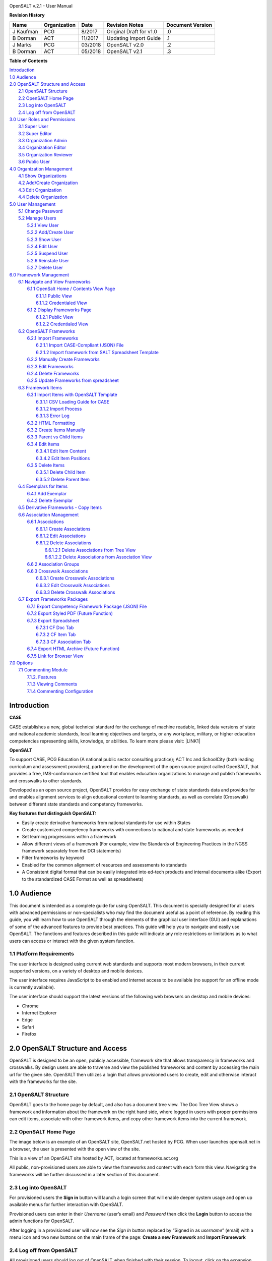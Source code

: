 .. image:: static/OpenSALT_User_Manual_1.png
   :height: 222 px
   :width: 230 px


OpenSALT v.2.1 - User Manual

**Revision History**

+---------+------------+-------+-----------------------+----------------+
|Name     |Organization|Date   |Revision Notes         |Document Version|
+=========+============+=======+=======================+================+
|J Kaufman| PCG        |8/2017 |Original Draft for v1.0|.0              |
+---------+------------+-------+-----------------------+----------------+
|B Dorman | ACT        |11/2017|Updating Import Guide  |.1              |
+---------+------------+-------+-----------------------+----------------+
|J Marks  | PCG        |03/2018|OpenSALT v2.0          |.2              |
+---------+------------+-------+-----------------------+----------------+
|B Dorman | ACT        |05/2018|OpenSALT v2.1          |.3              |
+---------+------------+-------+-----------------------+----------------+

**Table of Contents**

| `Introduction <#hb79795d3e46b47696c7c5b6d3a41e>`_
| `1.0  Audience <#h1911265d3f1258581a361721a6cd74>`_
| `2.0  OpenSALT Structure and Access <#h787f432939517708191470483c5f43>`_
|     `2.1 OpenSALT Structure <#h5064c4520537f221a7341492e6a4025>`_
|     `2.2 OpenSALT Home Page <#h673d3c62a785f726a6b6333444e4b70>`_
|     `2.3 Log into OpenSALT <#ha586e2f5d293a123c76302e1b7822>`_
|     `2.4 Log off from OpenSALT <#h5b52241c7178667e18023622a381f1>`_
| `3.0  User Roles and Permissions <#h1b685a27e68c571dd1c317e122f34>`_
|     `3.1 Super User <#h155d6d5f4916497a1c6b10341f214165>`_
|     `3.2 Super Editor <#h2b5616331387667a40761f394f7b10>`_
|     `3.3 Organization Admin <#h4e2218295d122347968407129336e50>`_
|     `3.4 Organization Editor <#h223559828a7e63152e784375423e27>`_
|     `3.5 Organization Reviewer <#h5ca4f6060522c494356773e1b9d6>`_
|     `3.6 Public User <#h6047727375e794d1cd6e73641d1357>`_
| `4.0 Organization Management <#h6113256bc274e5e44d234a57614658>`_
|     `4.1 Show Organizations <#h2e38184e3252357f696d5953437a1433>`_
|     `4.2 Add/Create Organization <#h3c64e441156177a1577f6b7b1f6b35>`_
|     `4.3 Edit Organization <#h6e6b6c492a472a26603a601b4348370>`_
|     `4.4 Delete Organization <#h2e57757e4b2674d5e64291645c184>`_
| `5.0  User Management <#h80265f116c6c7b4877762ed5412155>`_
|     `5.1 Change Password <#h6d192e6d564f37133d53288be95d>`_
|     `5.2 Manage Users <#h42723a63d41151f712948537a568079>`_
|         `5.2.1 View User <#hfc27428297e2b766e5a37643a705f>`_
|         `5.2.2 Add/Create User <#h146b5979664d766a2a69263e3512862>`_
|         `5.2.3 Show User <#h6e39602150137e754564a16671b646>`_
|         `5.2.4 Edit User <#h6478147d1f4c85e5d62858217e145d>`_
|         `5.2.5 Suspend User <#h1cf396e28322d368416f6957481b1a>`_
|         `5.2.6 Reinstate User <#h4d2e44565174e175b786376651a7d7c>`_
|         `5.2.7 Delete User <#h3c3329734240281c30b512222591212>`_
| `6.0  Framework Management <#h26624554674c365425514b624a121c24>`_
|     `6.1 Navigate and View Frameworks <#h1c4d1853674733a7f15411e4b788>`_
|         `6.1.1 OpenSalt Home / Contents View Page <#h35526e50752d323810506420224185f>`_
|             `6.1.1.1 Public View <#h1a7c6c1a163f6979313e611a1465218>`_
|             `6.1.1.2 Credentialed View <#h7997a7f1949334b7f84a24785861b>`_
|         `6.1.2 Display Frameworks Page <#h715a2b6d63b2a41b18341215f345f>`_
|             `6.1.2.1 Public View <#h473664e5a545502f3e27165c142d>`_
|             `6.1.2.2 Credentialed View <#hb622c455c38115d3972105a6f2f751e>`_
|     `6.2 OpenSALT Frameworks <#h6e1cc76c3a603b3c6b78172573b9>`_
|         `6.2.1 Import Frameworks <#h13a3f4f5767166b3c411a397a2511b>`_
|             `6.2.1.1 Import CASE-Compliant (JSON) File <#h3f23193f6633791f3f387f632bb3d54>`_
|             `6.2.1.2 Import framework from SALT Spreadsheet Template <#h0203b6f35784a134519337c451c6f5c>`_
|         `6.2.2  Manually Create Frameworks <#h603062394f35362239624c28149787d>`_
|         `6.2.3 Edit Frameworks <#h2a278644e81e7672704d5078541c5>`_
|         `6.2.4 Delete Frameworks <#hf69755472157a75920314a7d7d5a4a>`_
|         `6.2.5 Update Frameworks from spreadsheet <#h10414a76521969321d1aa7b43555d12>`_
|     `6.3 Framework Items <#h10414a76521969321d1aa7b43555d10>`_
|         `6.3.1 Import Items with OpenSALT Template <#h8523c2e335f3f114642662c4257c>`_
|             `6.3.1.1 CSV Loading Guide for CASE <#h5777746416576973633711c4a42414c>`_
|             `6.3.1.2 Import Process <#h9291733595a7a78664a32f6e6f6f12>`_
|             `6.3.1.3  Error Log <#h23320351bb10619415c7276b33c>`_
|         `6.3.2 HTML Formatting <#h117048805776102d7a113720452f3f0>`_
|         `6.3.2 Create Items Manually <#h757c75c270717938461c1778456b40>`_
|         `6.3.3 Parent vs Child Items <#hee11494ea5a737422533f4857a34>`_
|         `6.3.4 Edit Items <#h34582e2c50517f447c3367b591218>`_
|             `6.3.4.1 Edit Item Content <#h11415a1c7a7424802ff154b3f2252>`_
|             `6.3.4.2 Edit Item Positions <#h6e264f53772d28c3a845e5e2246>`_
|         `6.3.5 Delete Items <#h1b3dd616c45b553829304021334350>`_
|             `6.3.5.1 Delete Child Item <#h2f4b7d7a715b621354f7a54d243844>`_
|             `6.3.5.2 Delete Parent Item <#h6a5c563e12623b7a81e2b634f8569>`_
|     `6.4 Exemplars for Items <#h417d2d687a6e463a4f2e12321e305c68>`_
|         `6.4.1 Add Exemplar <#h1f2d7057546c742f477446913652e37>`_
|         `6.4.2 Delete Exemplar <#h121a4c79224b7fc925545a2e64286f>`_
|     `6.5 Derivative Frameworks - Copy Items <#h38345071571251147d64497174403132>`_
|     `6.6 Association Management <#h3130761b154e2b57715e7f2385a5548>`_
|         `6.6.1 Associations <#h7529305c281925361d6f9354e774716>`_
|             `6.6.1.1 Create Associations <#h2558124e33f4e6a415f47d675f2742>`_
|             `6.6.1.2 Edit Associations <#h29645036134039768f4f2c4457652d>`_
|             `6.6.1.2 Delete Associations <#h3465b16792e30151f3c47675d20f4c>`_
|                 `6.6.1.2.1 Delete Associations from Tree View <#h1d2176383b1f54c754861c1758301b>`_
|                 `6.6.1.2.2 Delete Associations from Association View <#h111d2e1478713d77723970494749152>`_
|         `6.6.2 Association Groups <#h48482a61264d7437205d1a12f3f3d6b>`_
|         `6.6.3 Crosswalk Associations <#h6fe4164b12672914514d4f13492564>`_
|             `6.6.3.1 Create Crosswalk Associations <#h3123662d575a5b54732475fd62e>`_
|             `6.6.3.2 Edit Crosswalk Associations <#h0571ea6415539114494f5a71425a>`_
|             `6.6.3.3 Delete Crosswalk Associations <#h5d772b55c793e1c441729195453c14>`_
|     `6.7 Export Frameworks Packages <#h4f5432411f2146301151697341562b46>`_
|         `6.7.1 Export Competency Framework Package (JSON) File <#h163e401e8291001a4c5447e45136c>`_
|         `6.7.2 Export Styled PDF (Future Function) <#h69105f5c3a80644f6a806369c586458>`_
|         `6.7.3 Export Spreadsheet <#h596b20112477664e57757b30727b58>`_
|             `6.7.3.1 CF Doc Tab <#h2c3d432f26522266f31614d703c15b>`_
|             `6.7.3.2 CF Item Tab <#h495651a32261e342218226c7b239>`_
|             `6.7.3.3 CF Association Tab <#h7a453f1eb35d645b3d574c4e4a2552>`_
|         `6.7.4 Export HTML Archive (Future Function) <#h637197e5b246b4c3f7c222d352d67>`_
|         `6.7.5 Link for Browser View <#h74c126565a611e731014cb6b8>`_
| `7.0 Options <#h3e237e1a4d5b2d787d76433f407b725f>`_
|     `7.1 Commenting Module <#h366f59222a45735257254b1927547c6a>`_
|         `7.1.2. Features <#h2e1e53322a7678fc1a293916464311>`_
|         `7.1.3 Viewing Comments <#hf2b15673b1ad53c735328544e7e1d>`_
|         `7.1.4 Commenting Configuration <#h5cc5056584c262f761b5b2746a346b>`_

.. _hb79795d3e46b47696c7c5b6d3a41e:

Introduction
============

**CASE**

CASE establishes a new, global technical standard for the exchange of machine readable, linked data versions of state and national academic standards, local learning objectives and targets, or any workplace, military, or higher education competencies representing skills, knowledge, or abilities. To learn more please visit: \ |LINK1|\

.. |LINK1| raw:: html

    <a href="https://www.imsglobal.org/introduction-case-competencies-and-academic-standards-exchange-case" target="_blank">https://www.imsglobal.org/introduction-case-competencies-and-academic-standards-exchange-case</a>


**OpenSALT**

To support CASE, PCG Education (A national public sector consulting practice); ACT Inc and SchoolCity (both leading curriculum and assessment providers), partnered on the development of the open source project called OpenSALT, that provides a free, IMS-conformance certified tool that enables education organizations to manage and publish frameworks and crosswalks to other standards.

Developed as an open source project, OpenSALT provides for easy exchange of state standards data and provides for and enables alignment services to align educational content to learning standards, as well as correlate (Crosswalk) between different state standards and competency frameworks.


**Key features that distinguish OpenSALT:**

* Easily create derivative frameworks from national standards for use within States

* Create customized competency frameworks with connections to national and state frameworks as needed

* Set learning progressions within a framework

* Allow different views of a framework (For example, view the Standards of Engineering Practices in the NGSS framework separately from the DCI statements)

* Filter frameworks by keyword

* Enabled for the common alignment of resources and assessments to standards

* A Consistent digital format that can be easily integrated into ed-tech products and internal documents alike (Export to the standardized CASE Format as well as spreadsheets)




.. _h1911265d3f1258581a361721a6cd74:

1.0  Audience
=============

This document is intended as a complete guide for using OpenSALT. This document is specially designed for all users with advanced permissions or non-specialists who may find the document useful as a  point of reference. By reading this guide, you will learn how to use OpenSALT through the elements of the graphical user interface (GUI) and explanations of some of the advanced features to provide best practices. This guide will help you to navigate and easily use OpenSALT. The functions and features described in this guide will indicate any role restrictions or limitations as to what users can access or interact with the given system function.

.. _h486792f4a12b6443784e11c1032c:

1.1 Platform Requirements
-------------------------

The user interface is designed using current web standards and supports most modern browsers, in their current supported versions, on a variety of desktop and mobile devices.

The user interface requires JavaScript to be enabled and internet access to be available (no support for an offline mode is currently available).

The user interface should support the latest versions of the following web browsers on desktop and mobile devices:

* Chrome

* Internet Explorer

* Edge

* Safari

* Firefox

.. _h556146c2387114251125619317e27:

2.0  OpenSALT Structure and Access
===================================

OpenSALT is designed to be an open, publicly accessible, framework site that allows transparency in frameworks and crosswalks. By design users are able to traverse and view the published frameworks and content by accessing the main url for the given site. OpenSALT then utilizes a login that allows provisioned users to create, edit and otherwise interact with the frameworks for the site.

.. _h5064c4520537f221a7341492e6a4025:

2.1 OpenSALT Structure
----------------------

OpenSALT goes to the home page by default, and also has a document tree view. The Doc Tree View shows a framework and information about the framework on the right hand side, where logged in users with proper permissions can edit items, associate with other framework items, and copy other framework items into the current framework.

.. _h673d3c62a785f726a6b6333444e4b70:

2.2 OpenSALT Home Page
----------------------

The image below is an example of an OpenSALT site, OpenSALT.net hosted by PCG. When user launches opensalt.net in a browser, the user is presented with the open view of the site.

.. image:: static/OpenSALT_User_Manual_2.png
   :height: 102 px
   :width: 624 px


This is a view of an OpenSALT site hosted by ACT, located at frameworks.act.org

.. image:: static/OpenSALT_User_Manual_3.png
   :height: 104 px
   :width: 624 px


All public, non-provisioned users are able to view the frameworks and content with each form this view. Navigating the frameworks will be further discussed in a later section of this document.

.. _h6a553f521677b3b627ff294828321:

2.3 Log into OpenSALT
----------------------

For provisioned users the **Sign in** button will launch a login screen that will enable deeper system usage and open up available menus for further interaction with OpenSALT.

.. image:: static/OpenSALT_User_Manual_4.png
   :height: 204 px
   :width: 366 px


Provisioned users can enter in their *Username* (user’s email) and *Password* then click the **Login** button to access the admin functions for OpenSALT.

.. image:: static/OpenSALT_User_Manual_5.png
   :height: 116 px
   :width: 624 px


After logging in a provisioned user will now see the *Sign In* button replaced by “Signed in as *username*” (email) with a menu icon  and two new buttons on the main frame of the page:  **Create a new Framework** and **Import Framework**

.. _h5b52241c7178667e18023622a381f1:

2.4 Log off from OpenSALT
-------------------------

All provisioned users should log out of OpenSALT when finished with their session. To logout, click on the expansion menu next to the user name and select **Sign out**.

.. image:: static/OpenSALT_User_Manual_6.png
   :height: 150 px
   :width: 204 px


.. _h1b685a27e68c571dd1c317e122f34:

3.0  User Roles and Permissions
===============================

OpenSALT currently has five user roles with specified permissions for the tool:

#. Super User

#. Super Editor

#. Organization Administrator

#. Organization Editor

#. Organization Reviewer (Account in org but no role)

#. Public (non-authenticated)

The Chart below provides an overview of the users and their provisioned roles and detailed descriptions follow.

.. image:: static/OpenSALT_User_Manual_7.png
   :height: 452 px
   :width: 624 px


.. _h155d6d5f4916497a1c6b10341f214165:

3.1 Super User
--------------

This is the top level in the user hierarchy for OpenSALT. A Super User has full permissions to the site and can create and manage organizations, manage users across all organizations, and manage all frameworks and content across all organizations.

* view any framework

* download (export) any framework in *Draft* or *Published* modes

* change their password

* add new, import, and edit frameworks in all organizations:

    * Personal frameworks

        * only editable by the creator (by default)

        * access can be granted to other editors to edit the framework

    * Organizational  frameworks

        * editable by all editors/admins in the organization (by default), this includes Super Editors and Super Admins

        * can edit frameworks which they have permission to edit:

            * frameworks owned by any organization

            * other frameworks where the user has been explicitly been granted edit access

        * alter edit access to any frameworks

        * assign ownership of any personal framework created by an editor in any organization

* manage organizations in OpenSALT

    * add organizations

    * edit organizations

    * delete organizations

* add users to any organization (Super User, Super Editor, Organization Admin or Organization Editor)

    * suspend users in any organization (Super User, Super Editor, Organization Admin or Organization Editor)

    * unsuspend users in any organization (Super User, Super Editor, Organization Admin or Organization Editor)

* Note the Super Users cannot be excluded from edit access to a framework

.. _h2b5616331387667a40761f394f7b10:

3.2 Super Editor
----------------

Much like the Super User, the Super Editor has has permissions to work across organizations however this user is only permitted to manage all frameworks and content across all organizations. The Super Editor has no access to manage organizations, nor users.

The Organization Admin can manage users for their given organization, and manage and manage all frameworks and content for only their organization.

* view any framework

* download (export) any framework in *Draft* or *Published* modes

* change their password

* add new, import, and edit frameworks in all organizations:

    * Personal frameworks

        * only editable by the creator (by default)

        * access can be granted to other editors to edit the framework

    * Organizational  frameworks

        * editable by all editors/admins in the organization (by default), this includes Super Editors and Super Admins

        * can edit frameworks which they have permission to edit:

            * frameworks owned by any organization

            * other frameworks where the user has been explicitly been granted edit access

        * alter edit access to any frameworks

        * assign ownership of any personal framework created by an editor in any organization

* Note the Super Editor cannot be excluded from edit access to a framework

.. _h4e2218295d122347968407129336e50:

3.3 Organization Admin
----------------------

The Organization Admin can manage users for their given organization, and manage and manage all frameworks and content for only their organization.

* view any framework

* download (export) any framework in *Draft* or *Published* modes

* change their password

* add new, import, and edit frameworks:

    * Personal frameworks

        * only editable by the creator (by default)

        * access can be granted to other editors to edit the framework

    * Organizational  frameworks

        * editable by all editors/admins in the organization (by default), this includes Super Editors and Super Admins

        * can edit frameworks which they have permission to edit:

            * frameworks owned by their organization open to all editors (no exclusions)

            * frameworks owned by their organization when the user is not in the exclusion list

            * other frameworks where the user has been explicitly been granted edit access

        * alter edit access to any frameworks owned by their organisation (personal frameworks)

        * assign ownership of any personal framework created by an editor in their organization

* add users to their organization (Organization Admin or Organization Editor)

    * suspend users in their organization (Organization Admin or Organization Editor)

    * unsuspend users in their organization (Organization Admin or Organization Editor)

.. _h223559828a7e63152e784375423e27:

3.4 Organization Editor
-----------------------

The Organization Editor has only access to its respective organization and is only permitted to manage frameworks and content with the assigned organization. An Organization Editor has no access to manage organizations, nor users. An Organization Editor can:

* view any framework

* download (export) any framework in *Draft* or *Published* modes

* change their password

* add new frameworks and import frameworks:

    * Personal frameworks

        * only editable by the creator (by default)

        * access can be granted to other editors to edit the framework

    * Organizational  frameworks

        * editable by all editors/admins in the organization (by default), this includes Super Editors and Super Admins

        * can edit frameworks which they have permission to edit:

            * frameworks owned by their organization open to all editors (no exclusions)

            * frameworks owned by their organization when the user is not in the exclusion list

            * other frameworks where the user has been explicitly been granted edit access

.. _h5ca4f6060522c494356773e1b9d6:

3.5 Organization Reviewer
-------------------------

The Organization Reviewer is an org member with no roles assigned. They can log in and access private draft frameworks in an organization. They can not edit or manage frameworks. An Organization Reviewer can:

* view any framework in an org, private or not

* download (export) any framework in *Draft* or *Published* modes

* change their password

* Add comments if comments are turned on

* They can **not** make personal frameworks.

.. _h6047727375e794d1cd6e73641d1357:

3.6 Public User
---------------

The Public User is the default user for all who visit an OpenSALT site. This user has no provisioned credentials and therefore cannot log into the site to access administrative functionality Rather this user is able to navigate the published frameworks and content and has read-only rights to the information. The Public User can:

* view any framework

* download (export) any framework in *Draft* or *Published* modes

.. _h6113256bc274e5e44d234a57614658:

4.0 Organization Management
===========================

**Audience: Super Users**

As discussed in section 2.1 Open SALT is designed to b a multi-tenant environment housing multiple organizations and users, though keeping all securely separated. In order to establish the separation, the Super User will need to create and manage organizations.

To access the **Manage Organization** page, after logging in the user should click the triangular menu icon next to their user name in the header of the page. The menu will expand with several options depending on the user’s role. Click on **Manage Organizations** to open the page.

.. image:: static/OpenSALT_User_Manual_8.png
   :height: 141 px
   :width: 188 px


The **Organization List**  is the default page displayed when a Super User accesses the **Manage Organization** function of OpenSALT. The list will display all organizations that the are currently in the given instance of OpenSALT. The **Organization List** provides the OpenSALT unique ID number, the Organization Name, and Actions for the organizations (**Show** and **Edit**). The page also has a button to **Add a new organization**.

.. image:: static/OpenSALT_User_Manual_9.png
   :height: 102 px
   :width: 624 px


.. _h2e38184e3252357f696d5953437a1433:

4.1 Show Organizations
----------------------

There are two ways to view an individual organization’s information beyond the **Organization list**  table view.

#. On the **Organization List** click on the linked **ID** number for the selected organization.

.. image:: static/OpenSALT_User_Manual_10.png
   :height: 81 px
   :width: 624 px


#. On the **Organization List** click on the **Show** button in the **Actions** section of the Organization table for the selected organization.

.. image:: static/OpenSALT_User_Manual_11.png
   :height: 82 px
   :width: 622 px


The **Organization** screen will display for the selected user.

.. image:: static/OpenSALT_User_Manual_12.png
   :height: 73 px
   :width: 624 px


The Super User can see the Organization’s unique ID value and the Organization’s name.

From the **Organization** screen the Super User can:

* return the **Organization List** by clicking the **Back to the list button**

* edit the organization by clicking on the **Edit** button

* delete the organization by clicking on the **Delete** button

.. _h3c64e441156177a1577f6b7b1f6b35:

4.2 Add/Create Organization
---------------------------

To create a new user, click on the **Add new user** button at the bottom right of the **User list**.

.. image:: static/OpenSALT_User_Manual_13.png
   :height: 29 px
   :width: 129 px


The Add an Organization page will display:

.. image:: static/OpenSALT_User_Manual_14.png
   :height: 57 px
   :width: 624 px


The admin will need to enter in the following required fields:

    *Name:* Type the Organization name

Then click on the **Add** button to create the organization.

If the Admin wants to cancel, and not create the organization, click the **Back to the list** button.

.. _h6e6b6c492a472a26603a601b4348370:

4.3 Edit Organization
---------------------

An Admin can access the **Organization edit** screen using two paths:

#. On the **Organization List** click on the **Edit** button in the **Actions** section of the Organization table for the selected organization.

.. image:: static/OpenSALT_User_Manual_15.png
   :height: 78 px
   :width: 622 px


#. On the **Organization** screen click on the **Edit** button.

.. image:: static/OpenSALT_User_Manual_16.png
   :height: 73 px
   :width: 624 px


The **Organization edit** screen will display and allow the Admin to update the user’s information.

.. image:: static/OpenSALT_User_Manual_17.png
   :height: 60 px
   :width: 624 px

The Admin can update/correct the following field:

    *Name:* Type the Organization name

Then click on the **Save** button to save the changes.

If the Admin wants to cancel, and not edit the the organization, click the **Back to the list** button.

The Admin can also delete the organization from this screen by clicking on the **Delete** button.

.. _h2e57757e4b2674d5e64291645c184:

4.4 Delete Organization
-----------------------

If an organization  needs to be completed removed from OpenSALT, the Admin should delete the organization. There are two methods to delete an organization.

#. From the **Organization List** click on the **Show** button for the selected organization. The **Organization** page will be displayed and the Admin can click the **Delete** button to terminate the organization. Once deleted the organization cannot be restored. If the organization is needed, the Admin will need to create a new organization.

.. image:: static/OpenSALT_User_Manual_18.png
   :height: 76 px
   :width: 624 px


#. From the **Organization List** click on the **Edit** button for the selected organization. The **Organization edit** page will be displayed and the Admin can click the **Delete** button to terminate the organization. Once deleted the organization cannot be restored. If the organization is needed, the Admin will need to create a new organization.

.. image:: static/OpenSALT_User_Manual_19.png
   :height: 60 px
   :width: 624 px


.. _h80265f116c6c7b4877762ed5412155:

5.0  User Management
====================

.. _h6d192e6d564f37133d53288be95d:

5.1 Change Password
-------------------

**Audience: Super Users, Super Editor, Organization Admins, Organization Editor**

All provisioned users have the ability to change their password from the temporary one created by the Admin or as part of a good practice to regularly update their password to maintain a good security protocol.

To access the **Change Password** page, after logging in the user should click the triangular menu icon next to their user name in the header of the page. The menu will expand with several options depending on the user’s role. However all provisioned users will have the menu option: **Change Password**. Click on **Change Password** to open the page.

.. image:: static/OpenSALT_User_Manual_20.png
   :height: 129 px
   :width: 174 px


On the **Change Password** page the user will enter in the following required fields:

.. image:: static/OpenSALT_User_Manual_21.png
   :height: 116 px
   :width: 485 px

- **Old Password:** Existing current password

- **New Password:** Newly selected password

- **Repeat Password:** Re-type the newly selected password

- The user will then click the **Change Password** button.

If the entered values validate as correct, the old password is equal to the user’s current password and the new and repeat passwords are the same, the system will change the user's password to the newly selected value. If alny of the data is not validated, the system will prompt the user to correct the information before the change password can be completed.

.. _h42723a63d41151f712948537a568079:

5.2 Manage Users
----------------

**Audience: Super Users and Organization Admins**

User account management is controlled by the Super Users and the Organization Admins. To access the **Manage Users** page, after logging in the user should click the triangular menu icon next to their user name in the header of the page. Click on **Manage Users** to open the page.

.. image:: static/OpenSALT_User_Manual_22.png
   :height: 157 px
   :width: 210 px


.. _hfc27428297e2b766e5a37643a705f:

5.2.1 View User
~~~~~~~~~~~~~~~

**Audience: Super Users and Organization Admins**

The **User List** is the default page displayed when a Super User or Organization Admin accesses the **Manage User** function of OpenSALT. The list will display all users that the are currently in the given instance of OpenSALT. Super Users will see all users in all organizations, whereas Organization Admins will only see the users within their organization.  The User List will display the OpenSALT unique ID for the user (as system generated incremented number), the Organization the user belongs to, the Username (email) The user's role, and available actions (**show**, **edit**, **Suspend**) for the user. The page also has a button to **Add a new user**.

.. image:: static/OpenSALT_User_Manual_23.png
   :height: 150 px
   :width: 624 px


.. _h146b5979664d766a2a69263e3512862:

5.2.2 Add/Create User
~~~~~~~~~~~~~~~~~~~~~

**Audience: Super Users and Organization Admins**

To create a new user, click on the **Add new user** button at the bottom right of the **User list**.

.. image:: static/OpenSALT_User_Manual_24.png
   :height: 36 px
   :width: 105 px


The **Add a User** page will display:

.. image:: static/OpenSALT_User_Manual_25.png
   :height: 154 px
   :width: 624 px


The admin will need to enter in the following required fields:

    *Username*: Type the user’s email address

    Password: Type in a temporary password for the user. This password will not be viewable after creating the user. The Admin needs to take note of the temporary password entered to share with the user and the user will need to enter this password to change their password to a non-temporary secure password.

    *Role*: Select one role for the user and check the box accordingly

    *Org*: Select the user’s organization (note Organization Admins will only have their organization displayed, whereas Super Users will see all Organizations within the given OpenSALT site)

Then click on the **Add** button to create the user.

If the Admin wants to cancel, and not create the user, click the **Back to the list** button.

.. _h6e39602150137e754564a16671b646:

5.2.3 Show User
~~~~~~~~~~~~~~~

**Audience: Super Users and Organization Admins**

There are two ways to view an individual user’s information beyond the **User list** table view.

#. On the **User List** click on the linked **ID** number for the selected user.

.. image:: static/OpenSALT_User_Manual_26.png
   :height: 120 px
   :width: 584 px


#. On the **User List** click on the **Show** button in the **Actions** section of the User table for the selected user.

.. image:: static/OpenSALT_User_Manual_27.png
   :height: 128 px
   :width: 624 px


The **User** screen will display for the selected user.

.. image:: static/OpenSALT_User_Manual_28.png
   :height: 89 px
   :width: 624 px


The Super User or Organization Admin can see the user’s Organization, Username, and assigned Role.

From the **User** screen the Admin can:

*  return the **User List** by clicking the **Back to the list button**

* edit the user by clicking on the **Edit** button

* delete the user by clicking on the **Delete** button

.. _h6478147d1f4c85e5d62858217e145d:

5.2.4 Edit User
~~~~~~~~~~~~~~~

**Audience: Super Users and Organization Admins**

An Admin can access the **User edit** screen using two paths:

#. On the **User List** click on the **Edit** button in the **Actions** section of the User table for the selected user.

.. image:: static/OpenSALT_User_Manual_29.png
   :height: 150 px
   :width: 624 px


#. On the **User** screen click on the **Edit** button.

.. image:: static/OpenSALT_User_Manual_30.png
   :height: 88 px
   :width: 624 px


The **User edit** screen will display and allow the Admin to update the user’s information.

.. image:: static/OpenSALT_User_Manual_31.png
   :height: 154 px
   :width: 624 px

The Admin can update/correct the following fields:

    *Username*: If needed, type the user’s new email address. This will change the username that is entered when the user logs in.

    Password: If needed, type in a new temporary password for the user. This password will not be viewable after creating the user. The Admin needs to take note of the temporary password entered to share with the user and the user will need to enter this password to change their password to a non-temporary secure password.

    *Role*: If needed, select a new role for the user and uncheck the previous role.

    *Org*: If needed, change the organization Select the user’s organization (note Organization Admins will only have their organization displayed, whereas Super Users will see all Organizations within the given OpenSALT site)

Then click on the **Save** button to save the changes.

If the Admin wants to cancel, and not edit the the user, click the **Back to the list** button.

The Admin can also **delete** the user from this screen by clicking on the **Delete** button.

.. _h1cf396e28322d368416f6957481b1a:

5.2.5 Suspend User
~~~~~~~~~~~~~~~~~~

**Audience: Super Users and Organization Admins**

If an admin needs to prevent the user from accessing the OpenSALT instance, but needs to maintain the user’s account  in the system ,the admin can **Suspend** the user’s account.

To suspend an account the Admin will need to be on the User List page and select the **Suspend** button for the selected user.

.. image:: static/OpenSALT_User_Manual_32.png
   :height: 154 px
   :width: 624 px


After clicking on the **Suspend** button, the user will be immediately suspended. The **User list** is updated to reflect the suspension and the account can now only be viewed through the **Show** button or unsuspended with the **Unsuspend** button.

.. image:: static/OpenSALT_User_Manual_33.png
   :height: 24 px
   :width: 624 px


.. _h4d2e44565174e175b786376651a7d7c:

5.2.6 Reinstate User
~~~~~~~~~~~~~~~~~~~~

**Audience: Super Users and Organization Admins**

To reinstate a user’s account the Admin will access the **User List** and click on the **Unsuspend** button for the selected user. The **User list** will update and the account will be immediately unsuspended and the user can log in with the original credentials. If the user needs to have their password reset, the Admin can the edit the user by clicking the **Edit** button for the selected user and updated the password.

.. image:: static/OpenSALT_User_Manual_33.png
   :height: 24 px
   :width: 624 px


.. _h3c3329734240281c30b512222591212:

5.2.7 Delete User
~~~~~~~~~~~~~~~~~

**Audience: Super Users and Organization Admins**

If a user needs to be completed removed from OpenSALT, the Admin should delete the user. There are two methods to delete a user.

#. From the **User List** click on the **Show** button for the selected user. The **User** page will be displayed and the Admin can click the **Delete** button to terminate the user account. Once deleted the account cannot be restored. If the account is needed, the Admin will need to create a new user account.

.. image:: static/OpenSALT_User_Manual_34.png
   :height: 86 px
   :width: 624 px


#. From the **User List** click on the **Edit** button for the selected user. The **User edit** page will be displayed and the Admin can click the **Delete** button to terminate the user account. Once deleted the account cannot be restored. If the account is needed, the Admin will need to create a new user account.

.. image:: static/OpenSALT_User_Manual_31.png
   :height: 154 px
   :width: 624 px


.. _h26624554674c365425514b624a121c24:

6.0  Framework Management
=========================

.. _h1c4d1853674733a7f15411e4b788:

6.1 Navigate and View Frameworks
--------------------------------

OpenSALT is designed to be a simple application with few UI screens. The Application has two (2) primary screens for users to view and manger Frameworks and items:

#.  OpenSalt Home / Contents View Page

#. Framework Display Page

.. _h35526e50752d323810506420224185f:

6.1.1 OpenSalt Home / Contents View Page
~~~~~~~~~~~~~~~~~~~~~~~~~~~~~~~~~~~~~~~~

.. _h1a7c6c1a163f6979313e611a1465218:

6.1.1.1 Public View
^^^^^^^^^^^^^^^^^^^

When a  user launches an OpenSALT instance through their browser they will reach the Public view of the OpenSALT site. The following images represent a few of the current OpenSALT sites in operation.

.. image:: static/OpenSALT_User_Manual_35.png
   :height: 266 px
   :width: 557 px


.. image:: static/OpenSALT_User_Manual_36.png
   :height: 268 px
   :width: 560 px


.. image:: static/OpenSALT_User_Manual_37.png
   :height: 265 px
   :width: 557 px


.. image:: static/OpenSALT_User_Manual_38.png
   :height: 265 px
   :width: 558 px


Note the default view has consistency from site to site. The variation is in the organization’s ability to add their organization logo and the content of the frameworks in the list.

Public users can view all Organizations with Draft and Adopted Frameworks on the OpenSALT site.

The default view is for all of the Organizations to be listed and their frameworks to be collapsed.

.. image:: static/OpenSALT_User_Manual_39.jpeg
   :height: 173 px
   :width: 565 px


The user can expand the ORganizations to see all available Frameworks by clicking on either the arrow to the left of the Organization name or on the name itself.

.. image:: static/OpenSALT_User_Manual_40.jpeg
   :height: 217 px
   :width: 573 px


.. _h7997a7f1949334b7f84a24785861b:

6.1.1.2 Credentialed View
^^^^^^^^^^^^^^^^^^^^^^^^^

If a user has credentials and logs into OpenSALT they will have additional buttons on this page, depending on their role and permissions. Additionally they will be able to see all frameworks that are in a Private Draft status as well.

.. image:: static/OpenSALT_User_Manual_41.jpeg
   :height: 468 px
   :width: 446 px


.. _h715a2b6d63b2a41b18341215f345f:

6.1.2 Display Frameworks Page
~~~~~~~~~~~~~~~~~~~~~~~~~~~~~

When a user click on a framework on the **OpenSalt Home / Contents View Page** OpenSALT will open the **Framework Display** page for the select framework.

.. _h473664e5a545502f3e27165c142d:

6.1.2.1 Public View
^^^^^^^^^^^^^^^^^^^

.. image:: static/OpenSALT_User_Manual_42.jpeg
   :height: 357 px
   :width: 678 px


As a user clicks on a framework item, the Item Details frame will update to reflect the specifics for the selected item.

.. image:: static/OpenSALT_User_Manual_43.png
   :height: 505 px
   :width: 533 px


.. _hb622c455c38115d3972105a6f2f751e:

6.1.2.2 Credentialed View
^^^^^^^^^^^^^^^^^^^^^^^^^

Credentialed users will have additional administrative controls and functions on the Display Framework page, depending on their role and permissions.

.. image:: static/OpenSALT_User_Manual_44.jpeg
   :height: 285 px
   :width: 662 px

.. _h6e1cc76c3a603b3c6b78172573b9:

6.2 OpenSALT Frameworks
-----------------------

.. _h13a3f4f5767166b3c411a397a2511b:

6.2.1 Import Frameworks
~~~~~~~~~~~~~~~~~~~~~~~

**Audience: Super Users, Super Editor, Organization Admins, Organization Editor**

OpenSALT has two methods for importing in an existing CASE-compliant framework into the site.

#. Import CASE-compliant file (JSON)

#. Import from Spreadsheet

To import data the user must first log into OpenSALT. After login, the **Import Framework** button will be displayed at the top of the screen.

.. image:: static/OpenSALT_User_Manual_45.png
   :height: 74 px
   :width: 624 px


Click on the **Import Framework** button to open the **Import Framework** window.  From this window the user can either **Import an ANS Framework** or **Import a CASE-compliant JSON file,** *or* **Import a Spreadsheet** using the provided template.

.. image:: static/OpenSALT_User_Manual_46.png
   :height: 217 px
   :width: 627 px

.. _h3f23193f6633791f3f387f632bb3d54:

6.2.1.1 Import CASE-Compliant (JSON) File
^^^^^^^^^^^^^^^^^^^^^^^^^^^^^^^^^^^^^^^^^^

OpenSALT allows users to import known CASE-compliant framework files into the system. Click on the **Import CASE file** tab in the  **Import Framework** window. Then click **Choose File.**

.. image:: static/OpenSALT_User_Manual_56.png
   :height: 180 px
   :width: 521 px


Navigate on your computer to the correct Case-compliant JSON file to import then  click **Open**.

.. image:: static/OpenSALT_User_Manual_57.png
   :height: 268 px
   :width: 530 px


The filename will display in the Choose File box, then click the **Import Framework** button to import the framework.

.. image:: static/OpenSALT_User_Manual_58.png
   :height: 171 px
   :width: 489 px


To cancel the action and not import the file, click on the **Close** button.

.. _h0203b6f35784a134519337c451c6f5c:

6.2.1.2 Import framework from SALT Spreadsheet Template
^^^^^^^^^^^^^^^^^^^^^^^^^^^^^^^^^^^^^^^^^^^^^^^^^^^^^^^^

[Content Pending 1.2 Version]

.. _h1d5d104a7b4f6a7c4a7715d503b1470:

6.2.2  Manually Create Frameworks
~~~~~~~~~~~~~~~~~~~~~~~~~~~~~~~~~~

**Audience: Super Users, Super Editor, Organization Admins, Organization Editor**

To Create a **Framework** manually the credentialed user will click on the Create a new Framework button on the **Framework Contents/OpenSalt Homepage** after logging into OpenSALT.

.. image:: static/OpenSALT_User_Manual_59.png
   :height: 121 px
   :width: 234 px


On the **Framework Creation** page, completed at a minimum the mandatory fields, though all fields should be filled in by best practice.

.. image:: static/OpenSALT_User_Manual_60.png
   :height: 358 px
   :width: 624 px


The following fields will display on the **LsDOC Creation** page:

* *Title:* The title as it appears on the cover of the Official Source artifact, although it may be a title created by the Publisher. This is a mandatory field in OpenSALT. .

* *Creator:* The the entity that authorized or created the competency framework. It could be an education agency, higher education institution, professional body. It is the owner of the competency framework (e.g CCSSO, TEA, NGSS). This is a mandatory field for OpenSALT and will act as the Organization Folder on the Framework Contents/OpenSALT Home page.

* *Official URI:* The URL of the artifact adopted by the Standard Setting Entity. Often this document is published in html and/or as pdf and is used by the standard setting entity as part of its approval process. Since it is not the intent of this specification to fully reproduce the human-facing content and formatting of the source document, it is recommended that this document be transmitted as part of the competency framework package. This is an optional field in OpenSALT, though best practices indicate it should be filled in.

* *Publisher:* The entity that loads and publishes the Framework. Note that in  many cases, the Standard Setting Entity may lack technical capabilities to publish the Competency Framework in a standard format so a third party may be displayed. This is an optional field in OpenSALT, though best practices indicate it should be filled in.

* *URL Name:* This field allows users to enter in a user friendly URL name. example: \ |LINK6|\  vs  \ |LINK7|\

.. |LINK6| raw:: html

    <a href="https://salt-staging.edplancms.com/cftree/doc/CSSS" target="_blank">https://salt-staging.edplancms.com/cftree/doc/CSSS</a>

.. |LINK7| raw:: html

    <a href="https://salt-staging.edplancms.com/cftree/doc/45" target="_blank">https://salt-staging.edplancms.com/cftree/doc/45</a>


* *Owned By:* Users will have the option to select from a few choices to indicate the Organization that created the Framework in OpenSALT.

    * *Me* - Private Framework created by an individual user

    * *My Organization* - Default to the user’s organization

    * *Other Organization (Named in the Dropdown)* - Super Editor or Super User can select any Organization in OpenSALT.

* *Version:* This is used to separate any version information expressed by the Official Source artifact. Once and CF Pkg has been approved and published, any changes to an CF Item will constitute a new version of the CF Doc. This is an optional field in OpenSALT. If best practices are not followed, this field may be blank.

* *Description:* The description is typically created by the the Publisher as a standard description of the Competency Framework.This is an optional field in OpenSALT. If best practices are not followed, this field may be blank.

* *Subjects:* This is a string expressing the general subject area of the Competency Framework (e.g. Mathematics). This is an optional field in OpenSALT. If best practices are not followed, this field may be blank.

* *Language:* HTML Language Country Code VIA- country code from \ |LINK8|\ . This is an optional field in OpenSALT, though best practice indicates the filled should be filled in. However OpenSALT assumes English if not other language value is entered.

.. |LINK8| raw:: html

    <a href="https://tooCF.ietf.org/html/bcp47" target="_blank">https://tooCF.ietf.org/html/bcp47</a>

* *Adoption Status:* Adoption status displays the Framework's current status as Draft, Private Draft,  Adopted, or Deprecated.  OpenSALT assumes Adopted as the default if no status is specifically selected for the framework. This is an optional field in OpenSALT. If best practices are not followed, this field may be blank. OpenSALT assumes Adopted as the default if no status is specifically selected for the framework.

    * *Draft*: Able to be edited by Editors and Admins in an organization. Able to be viewed by the public.

    * *Private Draft*: Able to be viewed and edited by Editors and Admin in the owning organization

    * *Adopted*: Not able to be edited by Editors or Admin

    * *Depreciated:* Was once published, however it is now out of date

* *Status Start Date:* The date that the CF Doc status started. This is an optional field in OpenSALT.

* *Status End Date:* This date is often only known when a new status is started. This is an optional field in OpenSALT.

* *Note:* Notes or comments generated by the Framework Publisher about the context of the Framework. This is an optional field in OpenSALT.

To **create** the Framework, click the **Create** button.

To **cancel** and abandon any changes, click the **Back to the list** button.

When a Framework is created the **Framework Display** page will refresh and will indicate that are loaded with the framework.

.. image:: static/OpenSALT_User_Manual_61.png
   :height: 392 px
   :width: 624 px


Open SALT Provides the user with suggestions for how to add items to the framework.

.. image:: static/OpenSALT_User_Manual_62.png
   :height: 105 px
   :width: 624 px


.. _h2a278644e81e7672704d5078541c5:

6.2.3 Edit Frameworks
~~~~~~~~~~~~~~~~~~~~~

**Audience: Super Users, Super Editor, Organization Admins, Organization Editor**

To **Edit** a **Framework** the credentialed user will select the appropriate **Framework** from the **Framework Contents/OpenSalt Home** Page by expanding the **Organization** and clicking on the desired **Framework**.


.. image:: static/OpenSALT_User_Manual_52.png
   :height: 216 px
   :width: 501 px


On the **Framework Display** page, click on the **Edit** button in the **Detail Frame**.

.. image:: static/OpenSALT_User_Manual_53.png
   :height: 185 px
   :width: 624 px


The **Edit Document** window will open and allow the user to update the necessary fields.

.. image:: static/OpenSALT_User_Manual_63.png
   :height: 522 px
   :width: 513 px


The following fields will display on the Edit Document window. Note some may be edited and others have fixed values:

* *Title:* The title as it appears on the cover of the Official Source artifact, although it may be a title created by the Publisher. This is a mandatory field in OpenSALT.

* *Creator:* The the entity that authorized or created the competency framework. It could be an education agency, higher education institution, professional body. It is the owner of the competency framework (e.g CCSSO, TEA, NGSS). This is a mandatory field for OpenSALT and will act as the Organization Folder on the Framework Contents/OpenSALT Home page.

* *Official URI:* The URL of the artifact adopted by the Standard Setting Entity. Often this document is published in html and/or as pdf and is used by the standard setting entity as part of its approval process. Since it is not the intent of this specification to fully reproduce the human-facing content and formatting of the source document, it is recommended that this document be transmitted as part of the competency framework package. This is an optional field in OpenSALT, though best practices indicate it should be filled in.

* *Publisher:* The entity that loads and publishes the Framework. Note that in  many cases, the Standard Setting Entity may lack technical capabilities to publish the Competency Framework in a standard format so a third party may be displayed. This is an optional field in OpenSALT, though best practices indicate it should be filled in.

* *URL Name:* This field allows users to enter in a user friendly URL name. example: \ |LINK9|\  vs  \ |LINK10|\

.. |LINK9| raw:: html

    <a href="https://salt-staging.edplancms.com/cftree/doc/CSSS" target="_blank">https://salt-staging.edplancms.com/cftree/doc/CSSS</a>

.. |LINK10| raw:: html

    <a href="https://salt-staging.edplancms.com/cftree/doc/45" target="_blank">https://salt-staging.edplancms.com/cftree/doc/45</a>

* *Owning Organization:* If a Framework is not a personal Framework, and rather is an Organizational Framework, the associated Organization that created or imported the Framework will be displayed. *Owning User:* If the Framework is a personal Framework owned by an individual user, the user’s name will be displayed. Otherwise the OpenSALT will assume a value of none because the Framework is not owned by a single user rather is owned by an Organization.

* *Version:* This is used to separate any version information expressed by the Official Source artifact. Once and CF Pkg has been approved and published, any changes to an CF Item will constitute a new version of the CF Doc. This is an optional field in OpenSALT. If best practices are not followed, this field may be blank.

* *Description:* The description is typically created by the the Publisher as a standard description of the Competency Framework.This is an optional field in OpenSALT. If best practices are not followed, this field may be blank.

* *Subjects:* This is a string expressing the general subject area of the Competency Framework (e.g. Mathematics). This is an optional field in OpenSALT. If best practices are not followed, this field may be blank.

* *Language:* HTML Language Country Code VIA- country code from \ |LINK11|\ . This is an optional field in OpenSALT, though best practice indicates the filled should be filled in. However OpenSALT assumes English if not other language value is entered.

.. |LINK11| raw:: html

    <a href="https://tooCF.ietf.org/html/bcp47" target="_blank">https://tooCF.ietf.org/html/bcp47</a>

* *Adoption Status:* Adoption status displays the Framework's current status as Draft, Private Draft,  Adopted, or Deprecated.  OpenSALT assumes Adopted as the default if no status is specifically selected for the framework. This is an optional field in OpenSALT. If best practices are not followed, this field may be blank. OpenSALT assumes Adopted as the default if no status is specifically selected for the framework.

    * *Draft*: Able to be edited by Editors and Admins in an organization. Able to be viewed by the public.

    * *Private Draft*: Able to be viewed and edited by Editors and Admin in the owning organization

    * *Adopted*: Not able to be edited by Editors or Admin

    * *Depreciated:* Was once published, however it is now out of date

* *Status Start Date:* The date that the CF Doc status started. This is an optional field in OpenSALT.

* *Status End Date:* This date is often only known when a new status is started. This is an optional field in OpenSALT.

* *Note:* Notes or comments generated by the Framework Publisher about the context of the Framework. This is an optional field in OpenSALT.

To **save** the updated, click the **Save Changes** button.

To **cancel** and abandon any changes, click the **Cancel** button.

.. _ha6bf1778138296b7384e6b3d144c:

6.2.4 Delete Frameworks
~~~~~~~~~~~~~~~~~~~~~~~~~

**Audience: Super Users, Organization Admins**

OpenSALT allows Super Users and Organization Admins to delete Frameworks if needed. Note once a Framework is deleted the action can not be undone. The framework and all associations will be permanently removed from the database.

To delete a framework the Super User or Organization Admin will first need to log into OpenSALT.

Next view the selected Framework by expanding the organization and clicking on the selected Framework.

.. image:: static/OpenSALT_User_Manual_64.png
   :height: 224 px
   :width: 325 px


Take note of the document number in the Framework’s URL address in the browser bar of the **Framework Display** page.

.. image:: static/OpenSALT_User_Manual_65.png
   :height: 150 px
   :width: 366 px


Note the current URL will be:

    **https:[your OpenSALT site]/cftree/doc/#**

*  **.../cftree/doc/** = the path for the general view of the Framework

* **#** =  the unique document number for the selected Framework

Change the url path in the browser to:

     https: **[your OpenSALTsite]/cfdoc/[framework document number]**

The **LsDoc** Page will display for the selected Framework.

.. image:: static/OpenSALT_User_Manual_66.png
   :height: 409 px
   :width: 414 px


Confirm and confirm again you have the correct Framework selected.

Once you are sure the correct Framework is selected and you are ready to **delete**, click the **Delete** button at the bottom of the page.

.. image:: static/OpenSALT_User_Manual_67.png
   :height: 570 px
   :width: 329 px


Note this action can not be undone. Do not click **Delete** if you need to abort the action. If you need to return to your Frameworks and **not delete** the current select, click on the **Back to the list** button.

.. image:: static/OpenSALT_User_Manual_68.png
   :height: 601 px
   :width: 341 px


.. _h10414a76521969321d1aa7b43555d12:

6.2.5 Update Frameworks from a spreadsheet
~~~~~~~~~~~~~~~~~~~~~~~~~~~~~~~~~~~~~~~~~~~

OpenSALT allows organization admins and above to download a framework as an excel document and make the following changes that can be merged back into the framework on the server:
- Update an item's text based on the same guid (will overwrite any other field in that line)
- Add an item to the the spreadsheet - do not enter an identifier; one will be created for you on update
- Delete an item when removing the identifier

Other notes:
- If a parent statement is deleted, those children statements will be ungrouped as "orphans"

Note that the framework should only be updated from within the Document itself using the Update button. Furthermore, note that currently these changes are irreversible within the application. The Update code searches for the Cf Item identifier and then performs the update procedures described above based on that business logic. (Eg if it finds a new identifier, it adds the CF Item. If it does not find an identifier previously present, that item is removed from the server).

How-To Video:
<https://www.youtube.com/watch?v=thJb43wD6ZM&t=1s>

6.3 Framework Items
-------------------

Items can be created for Frameworks either by importing existing data using the OpenSALT template or by manually creating the items.

.. _h405471134e472ab58320531a7c422:

6.3.1 Import Items with OpenSALT Template
~~~~~~~~~~~~~~~~~~~~~~~~~~~~~~~~~~~~~~~~~~

Users can create their own CASE-compliant data files to load into OpenSALT using a provided template and guide. This allows users to easily import their items or standards into their created framework and eliminates the need for manually entering the data into the system. The template can be found here:  \ |LINK12|\ .

.. |LINK12| raw:: html

    <a href="https://docs.google.com/spreadsheets/d/1idJv2lHCU4xojCSm5vh_zBFhgUGQvvaNSwmdSzD3QIc/edit#gid=1492955133" target="_blank">Spreadsheet Loading Guide for CASE</a>

.. _h5777746416576973633711c4a42414c:

6.3.1.1 CSV Loading Guide for CASE
^^^^^^^^^^^^^^^^^^^^^^^^^^^^^^^^^^

General notes when loading/creating CSV files for bulk upload of child statements:

The only required field to upload a framework is FullStatement, but to build a hierarchy you will need Human Coding Scheme as well as the two layers for IsChildOf.

If an identifier exists, it will be transferred to the OpenSALT system. If it does not exist one will be created upon upload and creation.

SequenceNumber may be used to denote a particular order within parent nodes.

Currently the only fields with Rich Text capability through markdown are FullStatement and Notes.

See "CASE sample.csv" in the /opensalt/sample files/.

Tab 1: Step 1 Read This

An Overview of the process for creating the CSV to import the data.

Step 1: Create New Framework

.. image:: static/OpenSALT_User_Manual_69.png
   :height: 49 px
   :width: 120 px


Step 2: Select “Import Children”

.. image:: static/OpenSALT_User_Manual_70.png
   :height: 89 px
   :width: 422 px


Step 3: Select your CSV

.. image:: static/OpenSALT_User_Manual_71.png
   :height: 152 px
   :width: 538 px


Step 4: If your CSV has associations to external frameworks in the full human readable terms (ie  CCSS.MATH.Content.K.CC.A.1) select the framework you want to associate it too. If nothing just leave alone

Step 5: Select Import Children

Tab 2: CF DOC

This graphic shows what is  required to create a Framework. Please note this data does not need to be contained in the CSV file as it will be created when the user creates the framework in OpenSALT.

.. image:: static/OpenSALT_User_Manual_72.png
   :height: 652 px
   :width: 606 px


Tab 3: CF ITEM

Explanation of the item fields that will be included in template for the Framework. Note that technically only fullStatement and humanCodingScheme are required.

.. image:: static/OpenSALT_User_Manual_73.png
   :height: 424 px
   :width: 624 px


Tab 4: CF Association

The process for associations which can be associated in the template if desired, though associations may be easier managed in the UI itself after the Framework is created and imported.

.. image:: static/OpenSALT_User_Manual_74.png
   :height: 304 px
   :width: 682 px


Tab 5: Example Standards File

The fifth tab is an example or sample of a filled in/completed template with data to be imported into OpenSALT.

.. image:: static/OpenSALT_User_Manual_75.png
   :height: 122 px
   :width: 708 px


Tab 6: Template

The template itself that will be used to add the data into the correct format and  saved as a CSV to import into OpenSALT.

.. image:: static/OpenSALT_User_Manual_76.png
   :height: 186 px
   :width: 708 px


Notes: The only required fields are fullStatement and HumanCodingScheme. SequenceNumber or IsChildOf are needed to properly created nested trees of statements as well.

.. _h9291733595a7a78664a32f6e6f6f12:

6.3.1.2 Import Process
^^^^^^^^^^^^^^^^^^^^^^

After reviewing the **Spreadsheet Loading Guide for CASE** and the user will need to format their data into the Template Tab then save the file locally to their computer as a CSV file. This will save only the Template Tab and convert the data from an Excel file to a CSV file for import.

.. image:: static/OpenSALT_User_Manual_77.png
   :height: 192 px
   :width: 624 px


Next the user will need to Import the items/children for the Frameworks. Click on the **Import Children** button in the **Item Details Frame** on the right of the selected framework to open the **Import Items** window.

.. image:: static/OpenSALT_User_Manual_78.png
   :height: 344 px
   :width: 566 px


Select the tab for where your template file is located. If the CSV is stored locally on your computer,  click on the Import local File tab. Browse and select your file with the Choose File button. If a specific Framework to be associated is preferred, mark that selection otherwise the default is All. Then click the Import Children button to import the items for the framework.

.. image:: static/OpenSALT_User_Manual_79.png
   :height: 220 px
   :width: 601 px


Alternatively if the template is stored in your GitHub repository, click on the Import from GitHUb tab and login to connect to your file and import the items for the framework.

.. image:: static/OpenSALT_User_Manual_80.png
   :height: 265 px
   :width: 588 px


The items will be loaded and the Framework Display page will be refreshed.

.. image:: static/OpenSALT_User_Manual_81.png
   :height: 304 px
   :width: 609 px




.. _h23320351bb10619415c7276b33c:

6.3.1.3  Error Log
^^^^^^^^^^^^^^^^^^

On import, error messages will display when a file is missing fields. These error messages can be retrieved afterwards by clicking on “error log” in the admin console.

.. image:: static/OpenSALT_User_Manual_82.png
   :height: 156 px
   :width: 460 px


(Sample log)

.. image:: static/OpenSALT_User_Manual_83.png
   :height: 172 px
   :width: 624 px


.. _h760426c237f1dae3397155354c:

6.3.2 Formatting for Full Statement
~~~~~~~~~~~~~~~~~~~~~~~~~~~~~~~~~~~

Item full statements can be formatted using three different methods / pure UTF8 text can be enhanced with:

* Markdown

* LaTeX

* Limited HTML tags

These three formatting options for text can be combined in-line with limitations.

.. _h7d786e1625325662166b2742346719:

6.3.2.1 Using HTML Tags
^^^^^^^^^^^^^^^^^^^^^^^

As of OpenSALT build 1.3. Some HTML tags are allowed despite HTML sanitization. The tags that will render are:

ul, ol, li, b, i, u, br, p

.. _h492e1366cf237f7436427a47773430:

6.3.2.2 Using Markdown
^^^^^^^^^^^^^^^^^^^^^^

Note that since OpenSALT uses markdown(\ |LINK13|\ ) as the primary formatting language, there could be unintended formatting consequences when importing from external sources.

.. |LINK13| raw:: html

    <a href="https://github.com/markdown-it/markdown-it/tree/master/docs" target="_blank">markdown-it</a>

.. _h712252444f3010471e714d613052609:

6.3.2.3 Using LaTeX
^^^^^^^^^^^^^^^^^^^

The LaTeX system supports plain text writing of all KaTeX functions listed \ |LINK14|\ . In-line LaTeX is formatted as braced between dollar signs ($):

.. |LINK14| raw:: html

    <a href="https://khan.github.io/KaTeX/function-support.html" target="_blank">here</a>

.. image:: static/OpenSALT_User_Manual_84.png
   :height: 40 px
   :width: 624 px


Alternatively, block text LaTeX is formatted as braced between double dollar signs ($$).

(no screenshot available)

.. _h3c5d33407b22107e304457e6932141b:

6.3.2.4 Combining text and LaTeX in-line
^^^^^^^^^^^^^^^^^^^^^^^^^^^^^^^^^^^^^^^^

LaTeX formatting may be combined in-line with plain text in the markdown editor:

.. image:: static/OpenSALT_User_Manual_85.png
   :height: 93 px
   :width: 624 px


.. _h4e5c635d39551b1721751d107e72a28:

6.3.2.5 Constraints for using HTML tags
^^^^^^^^^^^^^^^^^^^^^^^^^^^^^^^^^^^^^^^

HTML and LaTeX cannot be combined in-line with anything else.

.. _h5e7e11124273126f13a587e68482f6e:

6.3.2.6 Using the Modes of Markdown Editor UI
^^^^^^^^^^^^^^^^^^^^^^^^^^^^^^^^^^^^^^^^^^^^^^

The markdown editor is accessed by clicking on the “Edit” button for an item:

.. image:: static/OpenSALT_User_Manual_86.png
   :height: 302 px
   :width: 358 px


The markdown editor has 11 functional buttons to manipulate Full Statement text, from left to right they are: Bold, Italics, Heading, Quote, Generic List, Numbered List, Insert Table, Insert Horizontal Line, Toggle Preview, Toggle Side by Side, Toggle Full Screen. These text-editing options are depicted below:

.. image:: static/OpenSALT_User_Manual_87.png
   :height: 62 px
   :width: 434 px


In the subsections below example text is showin in two columns; the first column shows the Markdown special characters, while the right column shows the text in the way it presents to the end user.

Bold 6.3.2.6.1

Text may be **bolded** by clicking icon 1/11 in the Full Statement toolbar:

.. image:: static/OpenSALT_User_Manual_88.png
   :height: 29 px
   :width: 29 px


In the Markdown editor, Bold special character text is indicated by \*\* on either end of the statement:

.. image:: static/OpenSALT_User_Manual_89.png
   :height: 18 px
   :width: 624 px


Italics 6.3.2.6.2

Text may be *italicized* by clicking icon 2/11 in the Full Statement toolbar:

.. image:: static/OpenSALT_User_Manual_90.png
   :height: 30 px
   :width: 30 px


In the Markdown editor, Italics special character text is indicated by \* on either end of the statement:

.. image:: static/OpenSALT_User_Manual_91.png
   :height: 26 px
   :width: 624 px


Heading 6.3.2.6.3

Text may be converted into a header by clicking icon 3/11 icon in the Full Statement toolbar:

.. image:: static/OpenSALT_User_Manual_92.png
   :height: 28 px
   :width: 32 px


In the Markdown editor, Heading special character text is indicated by #, which precedes the statement:

.. image:: static/OpenSALT_User_Manual_93.png
   :height: 57 px
   :width: 624 px


Quote 6.3.2.6.4

Text may be converted into a header by clicking icon 4/11 icon in the Full Statement toolbar:

.. image:: static/OpenSALT_User_Manual_94.png
   :height: 28 px
   :width: 30 px


In the Markdown editor, Quote special character text is indicated by >, which precedes the statement:

.. image:: static/OpenSALT_User_Manual_95.png
   :height: 53 px
   :width: 624 px


Generic List 6.3.2.6.5

Text may be converted into a bulleted list by clicking icon 5/11 icon in the Full Statement toolbar:

.. image:: static/OpenSALT_User_Manual_96.png
   :height: 29 px
   :width: 34 px


In the Markdown editor, Generic List special character text is indicated by >, which precedes the statement:

.. image:: static/OpenSALT_User_Manual_97.png
   :height: 62 px
   :width: 624 px


Numbered List 6.3.2.6.6

Text may be converted into an enumerated list by clicking icon 6/11 icon in the Full Statement toolbar:

.. image:: static/OpenSALT_User_Manual_98.png
   :height: 34 px
   :width: 36 px


In the Markdown editor, Generic List special character text is indicated by \*, which precedes the statement:

.. image:: static/OpenSALT_User_Manual_99.png
   :height: 57 px
   :width: 624 px


Insert Table 6.3.2.6.7

A table may be inserted by clicking icon 7/11 icon in the Full Statement toolbar:

.. image:: static/OpenSALT_User_Manual_100.png
   :height: 28 px
   :width: 28 px


In the Markdown editor, Columns headings and associated text are separated by inserting a Horizontal Line:

.. image:: static/OpenSALT_User_Manual_101.png
   :height: 78 px
   :width: 624 px


Insert Horizontal Line 6.3.2.6.8

A horizontal line may be inserted by clicking icon 8/11 icon in the Full Statement toolbar:

.. image:: static/OpenSALT_User_Manual_102.png
   :height: 32 px
   :width: 29 px


In the Markdown editor, a solid horizontal line is indicated by ----- between text statements:

.. image:: static/OpenSALT_User_Manual_103.png
   :height: 122 px
   :width: 624 px


Toggle Preview 6.3.2.6.9

An editor toggle between Markdown special characters vs. end user  view of text by clicking icon 9/11 icon in the Full Statement toolbar:

.. image:: static/OpenSALT_User_Manual_104.png
   :height: 29 px
   :width: 30 px


The toggle shifts between preview mode and pure text edit mode.

Toggle SIde by Side 6.3.2.6.10

An editor may view Markdown pure text and its rendered view simultaneously by clicking icon 10/11 icon in the Full Statement toolbar:

.. image:: static/OpenSALT_User_Manual_105.png
   :height: 29 px
   :width: 30 px


This two column view is depicted in all examples above and is the easiest way to edit and format text.

Toggle Full Screen 6.3.2.6.11

An editor may expand the Full Statement textarea by clicking icon 11/11 icon in the Full Statement toolbar:

.. image:: static/OpenSALT_User_Manual_106.png
   :height: 29 px
   :width: 30 px


This does not cause the area to expand to the full monitor width, bur rather to the width of the pop-up dialogue.

Underline 6.3.2.6.12

Underline may be utilized by entering Markdown’s emphasis tag, or placing _underscore_ on either end of a word or phrase.

.. _h692547f3e2dc3667114b432974477:

6.3.2.7 Other Considerations
^^^^^^^^^^^^^^^^^^^^^^^^^^^^

Line Break after markdown table requires the following input: $~$ or an HTML <br>

.. _h439621724a6868657a4a744a69c71:

6.3.3 Create Items Manually
~~~~~~~~~~~~~~~~~~~~~~~~~~~

**Audience: Super Users, Super Editor, Organization Admins, Organization Editor**

When a Framework is created it is item neutral and is open for organizational content to be added based on the user’s needs. In addition to the Item import in section \ |LINK15|\ , OpenSALT allows users to manually create items and organize the data through the OpenSALT UI.

.. |LINK15| raw:: html

    <a href="#heading=h.6jki613css7u">6.5.1</a>

On the **Framework Display** page, click on the Item or Framework name that will act as a parent for the item to be added. Then in the **Item Details Frame** click on the **Add New Child Item** button.

.. image:: static/OpenSALT_User_Manual_107.png
   :height: 185 px
   :width: 624 px


The **Add New Child Item** window will display.

Enter in the appropriate values for all available fields. At a minimum enter in  mandatory **Full Statement.**

* *FullStatement*: The the main content of the CF Item. It is used to express both nodes and granular statements. If the statement is part of a list, the list enumeration should not be included in the statement and should instead be contained in the List Enumeration in Source Document. This is a mandatory field in OpenSALT.

* *HumanCodingScheme*: The ID sometimes used by humans to identify a CF Item. It often will use concatenated codes expressing its position in the taxonomy and abbreviations to convey other classification information (e.g. K.CC.1.1). This is an optional field in OpenSALT.

* *ListEnumeration*: Used to parse out enumerations or bullets that precede CF Item statements. This is an optional field in OpenSALT..

* *AbbreviatedStatement:* Abbreviated or summary statement provided by the Publisher. This is an optional field in OpenSALT and may be blank.

* *ConceptKeywords:* Upper level CF Item node statements may be used to populate Concept Keywords of lower level nodes. upper The concepts data structure allows a master list of keywords to be defined which can then be parsed down specific to a node. This works as usually concepts will be a less granular hierarchy representation of of the more detailed nodes in CF items. A node could be 'Geometry' and the lower node is 'Tangents' but the keywords for 'tangents' could include the word geometry. This is an optional field in OpenSALT and may be blank.

* *Language:* HTML Language Country Code VIA- country code from \ |LINK16|\ . This is an optional field in OpenSALT. If best practices are not followed, this field may be blank. However OpenSALT assumes English if not other language value is entered.

.. |LINK16| raw:: html

    <a href="https://tooCF.ietf.org/html/bcp47" target="_blank">https://tooCF.ietf.org/html/bcp47</a>

* *EducationLevel:* 	The current US K12 defined vocabulary is to use CEDS https://ceds.ed.gov/cedselementdetaiCF.aspx?termid=8267. Multiple values are allowed via comma delimitation and should be used to express grade spans. This is an optional field in OpenSALT and may be blank.

* *ItemType:* e.g., "Standard," "Benchmark," "Strand," or "Topic." or "Level 1, Level 2,..." This is an optional field in OpenSALT and may be blank.

* *License uri:*  Systems may filter for content with particular licences to support discovery. This is an optional field in OpenSALT and may be blank.

* *Notes:* In some cases, this can be used to contain additional information found in the original source document. This is an optional field in OpenSALT and may be blank.

.. image:: static/OpenSALT_User_Manual_108.png
   :height: 430 px
   :width: 496 px


To **create** the item, click the **Create** button.

To **cancel** and discard the changes, click the **Cancel** button.

.. _h3e4c72359f11834c363160506a4f:

6.3.4 Parent vs Child Items
~~~~~~~~~~~~~~~~~~~~~~~~~~~

Once the Item is created it will by default only be a child of the item it was created for.

.. image:: static/OpenSALT_User_Manual_109.png
   :height: 241 px
   :width: 590 px


To add items nested below the item created, the user will need to make this item a Parent item. Highlight the item on in the **Framework Display** and click on the **Make This Item a Parent** button in the **Item Detail Frame**.

.. image:: static/OpenSALT_User_Manual_110.png
   :height: 252 px
   :width: 617 px


The bullet icon on the left of the item in the **Framework Display** will update to reflect it is now a P**arent item**  and the buttons in the **Item Detail Frame** will update to allow the user to either downgrade back to a child with the **Make This Item a Child** button or to add a new child for this parent item with the **Add a New Child** *button.*

The user can toggle the item between **Parent or Child** as necessary by clicking the **Make This Item a Parent** or **Make this Item a Child** buttons respectively.

Note an item can be a Child of an item and a Parent to other items, however an item can not be a Child of an item with children below it. This item must be upgraded to a Parent to have children.

.. image:: static/OpenSALT_User_Manual_111.png
   :height: 254 px
   :width: 624 px


The user can repeat this process an unlimited number of times to continue adding all items and marking them as Parents when appropriate to complete the full content for the framework.

.. image:: static/OpenSALT_User_Manual_112.png
   :height: 296 px
   :width: 584 px


.. image:: static/OpenSALT_User_Manual_113.png
   :height: 382 px
   :width: 440 px


.. image:: static/OpenSALT_User_Manual_114.png
   :height: 285 px
   :width: 562 px


.. image:: static/OpenSALT_User_Manual_115.png
   :height: 301 px
   :width: 624 px


.. _h8201a81d2a91674762e145b5a4931:

6.3.5 Edit Items
~~~~~~~~~~~~~~~~

**Audience: Super Users, Super Editor, Organization Admins, Organization Editor**

.. _h5e35241f59206069503f4201efa4e:

6.3.5.1 Edit Item Content
^^^^^^^^^^^^^^^^^^^^^^^^^

To **edit** an item, the user must click on the item in the **Framework Display** and then click on the **Edit** button in the **Item Detail Frame.**

.. image:: static/OpenSALT_User_Manual_116.png
   :height: 264 px
   :width: 581 px


The **Edit Item** window will display. And the user can alter the data fields as needed.

.. image:: static/OpenSALT_User_Manual_117.png
   :height: 361 px
   :width: 414 px


To **save** the changes, click the **Save Changes** button.

To **cancel** and discard the changes , click the **Cancel** button.

.. _h69157d55e5f605ba4d2a777f3b1e2b:

6.3.5.2 Edit Item Positions
^^^^^^^^^^^^^^^^^^^^^^^^^^^

**Audience: Super Users, Super Editor, Organization Admins, Organization Editor**

OpenSALT enables users to move items within frameworks and reorder without the need to edit each item. The user must first enable the functionality but checkin on the box at the top of the Framework Display to Enable drag-drop reordering.

.. image:: static/OpenSALT_User_Manual_118.png
   :height: 196 px
   :width: 456 px


With the box checked and the function enabled, the user can now click on an item and drag and drop it to another location. Note clicking on a child will only move the child, whereas selecting a Parent will move the parent and all of it’s children.

.. image:: static/OpenSALT_User_Manual_119.png
   :height: 233 px
   :width: 302 px
.. image:: static/OpenSALT_User_Manual_120.png
   :height: 233 px
   :width: 304 px


Note with the drag and drop feature, items can be indented (moved to new parents) outdented to become parents, and all data can be fully moved around. However once an item is moved, there is no undo button, so the user would need to manually move (drag/drop) the item to the original position if the move is not required or done in error. Because of this, the feature is always defaulted to unchecked so no errors are accidentally made.

.. _h74193831603277236269697960746e75:

6.3.6 Delete Items
~~~~~~~~~~~~~~~~~~

**Audience: Super Users, Super Editor, Organization Admins, Organization Editor**

All credentialed users can delete items that they have access to edit.

.. _h496724721a584f59624426723f296750:

6.3.6.1 Delete Child Item
^^^^^^^^^^^^^^^^^^^^^^^^^

To **delete** a child item, the user must click on the item in the **Framework Display** and then click on the **Delete** button in the **Item Detail Frame.**

.. _h336e6a1d1678622c20691174730325d:

.. image:: static/OpenSALT_User_Manual_121.png
   :height: 261 px
   :width: 576 px

------------

The delete action can not be undone. The user will be prompted with a warning message and must acknowledge the action cannot be reversed by clicking on the **Delete** button to proceed.

.. image:: static/OpenSALT_User_Manual_122.png
   :height: 104 px
   :width: 508 px


To cancel and leave the item in the Framework, click the **Cancel** button.

.. _h49d7804e5e24335978136f7c3b385e:

6.3.6.2 Delete Parent Item
^^^^^^^^^^^^^^^^^^^^^^^^^^

To **delete** a parent item, the user must click on the item in the **Framework Display** and then click on the **Delete** button in the **Item Detail Frame.**

.. _h2137497f644f6de4c4c69506531722d:

.. image:: static/OpenSALT_User_Manual_123.png
   :height: 305 px
   :width: 586 px

------------

The delete action can not be undone. The user will be prompted with a warning message that the item and all of it’s children will be deleted if the user proceeds. The user and must acknowledge the action cannot be reversed by clicking on the **Delete** button to proceed.

.. image:: static/OpenSALT_User_Manual_124.png
   :height: 129 px
   :width: 564 px


To cancel and leave the item in the Framework, click the **Cancel** button.

.. _h417d2d687a6e463a4f2e12321e305c68:

6.4 Exemplars for Items
-----------------------

**Audience: Super Users, Super Editor, Organization Admins, Organization Editor**

OpenSALT provides the ability for a user to connect an example or **Exemplar** to any item within a Framework.  Note the Exemplars can not be associated to the Framework, rather only the items within. However an Exemplar can be associated to a Parent or a Child Item.

.. _h1f2d7057546c742f477446913652e37:

6.4.1 Add Exemplar
~~~~~~~~~~~~~~~~~~

To connect an example or **Exemplar** to an item. Select the item within the framework on the **Framework Display** page. Then click on the **Add Exemplar** button on in the **Item Details Frame**.

.. image:: static/OpenSALT_User_Manual_125.png
   :height: 214 px
   :width: 602 px


The **Add an Exemplar** window will open.

.. image:: static/OpenSALT_User_Manual_126.png
   :height: 185 px
   :width: 604 px


The user can either enter in a URL to an Exemplar or type text into the box. To save the Exemplar, click on the **Add Exemplar** button. To discard changes click on the **Cancel** button.


After clicking the **Add Exemplar** button, the F**ramework Display** page will refresh and the exemplar is linked to the item. This can be verified in the **Item Detail Frame**.

.. image:: static/OpenSALT_User_Manual_127.png
   :height: 284 px
   :width: 624 px


.. _h121a4c79224b7fc925545a2e64286f:

6.4.2 Delete Exemplar
~~~~~~~~~~~~~~~~~~~~~

To delete an **Exemplar** from an item, click on the ‘**x**’ icon next to the exemplar detail in the **Exemplar section** of the I**tem Detail Frame** on the **Framework Display** page. Note this action can not be reversed once completed. The user will be promoted with a warning message to proceed.

.. image:: static/OpenSALT_User_Manual_128.png
   :height: 337 px
   :width: 449 px


Note this action can not be reversed once completed. The user will be promoted with a warning message and must acknowledge the **OK** button to proceed.

.. image:: static/OpenSALT_User_Manual_129.png
   :height: 124 px
   :width: 372 px

.. _h38345071571251147d64497174403132:

6.5 Derivative Frameworks - Copy Items
--------------------------------------

**Audience: Super Users, Super Editor, Organization Admins, Organization Editor**

OpenSALT allows users to create derivative frameworks  from frameworks within an OpenSALT server or instance.  Creating a derivative framework allows organizations to take a base original copy of a framework and expand it to better meet its needs.  The illustration below shows how the derivative frameworks fit with the scope of frameworks as a whole. Derivative frameworks essentially act as a bridge for organizations to navigate education needs.

.. image:: static/OpenSALT_User_Manual_130.jpeg
   :height: 348 px
   :width: 553 px


The user will need to be logged into OpenSALT and create or select the framework that will act as the new derivative framework or copy. Please see section \ |LINK17|\  if assistance is needed on how to create a framework. On the **Framework Display** page, click on the **Copy Items** button in the **Item Detail** frame.

.. |LINK17| raw:: html

    <a href="#heading=h.uzlj2tpaic68">6.2.2  Manually Create Frameworks</a>

.. image:: static/OpenSALT_User_Manual_131.png
   :height: 168 px
   :width: 624 px


In the C**opy Items** frame select the document/Framework to copy. Note if the framework to copy is not listed in the document view it is not currently on the OpenSALT server. Please see section \ |LINK18|\  for instructions on importing frameworks into OpenSALT.

.. |LINK18| raw:: html

    <a href="#heading=h.e03op9mhzcs2">6.2.1</a>

Select the desired framework in the **Document** dropdown. The Copy ITems frame will refresh and load the selected framework so its items can be viewed.

.. image:: static/OpenSALT_User_Manual_132.png
   :height: 149 px
   :width: 624 px


The user can now select individual items or the full set to copy over to the derivative framework on **Framework Display** on the left.

To select and copy a single item, expand the framework to the level/item desired. Click on the item and drag and drop it to the appropriate location on the left.

.. image:: static/OpenSALT_User_Manual_133.png
   :height: 229 px
   :width: 624 px


.. image:: static/OpenSALT_User_Manual_134.png
   :height: 230 px
   :width: 624 px


When the user releases the item on the left, the framework will refresh and the item will now display as part of the framework.

.. image:: static/OpenSALT_User_Manual_135.png
   :height: 301 px
   :width: 573 px


A user can select a parent item and add it to the framework, which will copy over all children under the parent as well.

.. image:: static/OpenSALT_User_Manual_136.png
   :height: 250 px
   :width: 624 px


.. image:: static/OpenSALT_User_Manual_137.png
   :height: 201 px
   :width: 397 px


To select multiple items at once the user can expand the multi select function by clicking on the empty checkbox above the framework displayed in the Copy Items frame.

.. image:: static/OpenSALT_User_Manual_138.png
   :height: 145 px
   :width: 289 px


The user can now check one or more boxes and click on an item to drag and drop to the left. All items selected will move. Note if a Parent is selected all the children will also move with it even if they are not individually checked.

.. image:: static/OpenSALT_User_Manual_139.png
   :height: 290 px
   :width: 266 px


Note to close the multi select function, click on **Actions** and select **Hide Checkboxes**.

.. image:: static/OpenSALT_User_Manual_140.png
   :height: 186 px
   :width: 293 px


.. image:: static/OpenSALT_User_Manual_141.png
   :height: 272 px
   :width: 278 px


.. _h3130761b154e2b57715e7f2385a5548:

6.6 Association Management
--------------------------

**Audience: Super Users, Super Editor, Organization Admins, Organization Editor**

OpenSALT provides users with a robust way to include associations following the IMS GLobal CASE Standards. The application enables users to connect frameworks and framework items together to bring together relationship models that integrate and blend frameworks in a meaningful way.  The illustration below provides a visual mapping for how associations can connect frameworks and help to crosswalk standards.

.. image:: static/OpenSALT_User_Manual_142.jpeg
   :height: 342 px
   :width: 492 px


.. _h7529305c281925361d6f9354e774716:

6.6.1 Associations
~~~~~~~~~~~~~~~~~~

OpenSALT allows for the associations defined by \ |LINK19|\ . The permitted associations are:

.. |LINK19| raw:: html

    <a href="https://www.imsglobal.org/sites/default/files/CASE/casev1p0/information_model/caseservicev1p0_infomodelv1p0.html#Enumerated_CFAssociationTypeEnum" target="_blank">IMS Global’s CASE specification as noted in figure 7.3.1</a>




+----------------+--------------------------------------------------------------------------------------------------------------------------------------------------------------------------------------------------------------------------------+
|Association Type|Description                                                                                                                                                                                                                     |
+================+================================================================================================================================================================================================================================+
|exactMatchOf    |Equivalent to. Used to connect derived CFItem to CFItem in original source CFDocument.                                                                                                                                          |
+----------------+--------------------------------------------------------------------------------------------------------------------------------------------------------------------------------------------------------------------------------+
|exemplar        |The target/destination node is an example of best practice for the definition of the source/origin.                                                                                                                             |
+----------------+--------------------------------------------------------------------------------------------------------------------------------------------------------------------------------------------------------------------------------+
|hasSkillLevel   |The destination of this association is understood to define a given skill level i.e. Reading Lexile 100, Depth Knowledge 2, or Cognitive Level (Blooms Taxonomy) etc.                                                           |
+----------------+--------------------------------------------------------------------------------------------------------------------------------------------------------------------------------------------------------------------------------+
|isChildOf       |To represent the structural relationship in a taxonomy between parent and child. The source/origin is a child of the target/destination.                                                                                        |
+----------------+--------------------------------------------------------------------------------------------------------------------------------------------------------------------------------------------------------------------------------+
|isPartOf        |The origin of the association is included either physically or logically in the item at the destination of the association. This classifies an item as being logically or semantically contained as a subset of the destination.|
+----------------+--------------------------------------------------------------------------------------------------------------------------------------------------------------------------------------------------------------------------------+
|isPeerOf        |The source/origin is a peer of of the target/destination.                                                                                                                                                                       |
+----------------+--------------------------------------------------------------------------------------------------------------------------------------------------------------------------------------------------------------------------------+
|isRelatedTo     |The origin of the association is related to the destination in some way that is not better described by another association type.                                                                                               |
+----------------+--------------------------------------------------------------------------------------------------------------------------------------------------------------------------------------------------------------------------------+
|precedes        |The origin of the association comes before the destination of the association in time or order.                                                                                                                                 |
+----------------+--------------------------------------------------------------------------------------------------------------------------------------------------------------------------------------------------------------------------------+
|replacedBy      |The origin of the association has been supplanted by, displaced by, or superseded by the destination of the association.                                                                                                        |
+----------------+--------------------------------------------------------------------------------------------------------------------------------------------------------------------------------------------------------------------------------+

.. _h5b382e5f3a7b484e5e49c7b706545f:

6.6.1.1 Create Associations
^^^^^^^^^^^^^^^^^^^^^^^^^^^^

OpenSALT allows users to create associations to and between Framework items that either reside in the same OpenSALT instance or to any other outside CASE-compliant system.

To create an association, open the Framework target in the **Framework Dispaly** page.then click **Create Associations** to open the Associations frame.

.. image:: static/OpenSALT_User_Manual_143.png
   :height: 237 px
   :width: 580 px


In the Document dropdown, select the framework you want to use with the associations.  If the framework is within the OpenSALT server instance, the framework name will display organized by the owning Organization.

.. image:: static/OpenSALT_User_Manual_144.png
   :height: 342 px
   :width: 624 px


Click on the required Framework to display the framework and items.

Alternatively you can select The final option: **Load an “external” document by url…** This allows the user to select any CASE compliant framework that is stored on an external location.

The **Load External Document** window will display. The user will need to copy and paste, or type in the url for the Case-compliant framework.

.. image:: static/OpenSALT_User_Manual_145.png
   :height: 186 px
   :width: 568 px


In instances of OpenSALT, the **Case Framework URL** can be found on the **Framework Display** page in the **Item Detail** frame.

.. image:: static/OpenSALT_User_Manual_146.png
   :height: 170 px
   :width: 624 px


Note if the copied URL does not have the .JSON extension, you will need to add it for the document to load.

.. image:: static/OpenSALT_User_Manual_147.png
   :height: 204 px
   :width: 624 px


To load the framework, click the **Load Document** button.

To cancel and return to the **Framework Display** page, click the **Cancel** button.

The selected framework will display in the **Create Associations** frame.

.. image:: static/OpenSALT_User_Manual_148.png
   :height: 249 px
   :width: 624 px


Select the item from the right by clicking on it and dragging it over the associated item on the left.

.. image:: static/OpenSALT_User_Manual_149.png
   :height: 261 px
   :width: 624 px


The Create Association window will display showing the item that was both dragged and dropped as well as the item that it was connected to.

.. image:: static/OpenSALT_User_Manual_150.png
   :height: 172 px
   :width: 548 px


The user can select the **Relationship Type** from the drop down and change the relationship arrow as needed by clicking on the **Switch** button.

.. image:: static/OpenSALT_User_Manual_151.png
   :height: 181 px
   :width: 584 px


To save the association, click the **Associate** button.

To cancel and abandon the association, click the **Cancel** button.

The **Framework Display** page will refresh. If the user clicks on the item in the **Framework Display** and then clicks **Item Details** , the newly created association will be visible.

.. image:: static/OpenSALT_User_Manual_152.png
   :height: 252 px
   :width: 624 px


To add several of the same type of association to one item, the user can open the multi select function by clicking on the empty checkbox above the framework displayed in the **Create Associations** frame.

.. image:: static/OpenSALT_User_Manual_138.png
   :height: 116 px
   :width: 289 px


The user can now check one or more boxes and click on an item to drag and drop to the left. All items selected will become part of the association. Note if a Parent is selected all the children will associate even if they are not individually checked.

.. image:: static/OpenSALT_User_Manual_153.png
   :height: 189 px
   :width: 624 px


When the users drags the items to the the left and associates them with an item, the **Create Associations** window will display. The user will note that the list will only display the first of the associated item, and will indicate there are additional items selected. Also note all items will have the same association, as you can only select one association type. Set the associations as required and click the Associate button.

.. image:: static/OpenSALT_User_Manual_154.png
   :height: 212 px
   :width: 624 px


Note to close the multi select function, click on **Actions** and select **Hide Checkboxes**.

.. image:: static/OpenSALT_User_Manual_140.png
   :height: 186 px
   :width: 293 px


.. _hd1b6e2e5a1562f4f60da1a3f1f60:

6.6.1.2 Edit Associations
^^^^^^^^^^^^^^^^^^^^^^^^^^

To Edit an association, the user must delete the association and create a new association. PLease see section \ |LINK20|\  for how to delete an association and \ |LINK21|\  for how to create a new association.

.. |LINK20| raw:: html

    <a href="#heading=h.snby2z2ysyqp">6.6.1.2</a>

.. |LINK21| raw:: html

    <a href="#heading=h.w21k7kyd2nwq">6.6.1.1</a>

.. _h3465b16792e30151f3c47675d20f4c:

6.6.1.2 Delete Associations
^^^^^^^^^^^^^^^^^^^^^^^^^^^

Users can either use the **Tree View** or the **Association View** to delete associations.

6.6.1.2.1 Delete Associations from Tree View

On the **Framework Display** page, click on the **Tree View** button if not already selected. Then locate the association in the I**tem Detail** frame. Click the **X** icon next to the association to remove.

.. image:: static/OpenSALT_User_Manual_155.png
   :height: 334 px
   :width: 624 px


The user will get a popup window warning that he action can not be undone. If the user wants to proceed and delete the association, the user will click the **OK** button. Otherwise the user can cancel by clicking on the **Cancel** button.

.. image:: static/OpenSALT_User_Manual_156.png
   :height: 133 px
   :width: 429 px


6.6.1.2.2 Delete Associations from Association View

On the **Framework Display** page, click on the **Association View** button if not already selected.

.. image:: static/OpenSALT_User_Manual_157.png
   :height: 296 px
   :width: 624 px


Locate the association in the in the list to be deleted. Click the **X** icon next to the association to remove.

.. image:: static/OpenSALT_User_Manual_158.png
   :height: 390 px
   :width: 624 px


The user will get a popup window warning that he action can not be undone. If the user wants to proceed and delete the association, the user will click the **OK** button. Otherwise the user can cancel by clicking on the **Cancel** button.

.. image:: static/OpenSALT_User_Manual_156.png
   :height: 133 px
   :width: 429 px


.. _h48482a61264d7437205d1a12f3f3d6b:

6.6.2 Association Groups
~~~~~~~~~~~~~~~~~~~~~~~~

**Audience: Super Users, Super Editor, Organization Admins, Organization Editor**

Associations can belong to an association group. There is a selector to filter the view for only those items and associations for a specific group, if there are any. If there are no group, all associations belong to the default “Null” group. If there are any association group, the default view is “All” association groups. The Association group filter drop list allows you to choose the “null” group, the “All” group or any specific group. In the view, an association that belongs to an association group is tagged in the display as such:

On the **Framework Display** page, click the **Manage Association Groups** button in the **Item Detail** frame.

.. image:: static/OpenSALT_User_Manual_159.png
   :height: 269 px
   :width: 558 px


The **Manage Association Groups** window will display. Click on the **Add a New Association Group** button.

.. image:: static/OpenSALT_User_Manual_160.png
   :height: 245 px
   :width: 624 px


The **Add New Association Group** window will display. The user will need to enter a **Title** and the optional **Description**. Next click on the **Create** button.

.. image:: static/OpenSALT_User_Manual_161.png
   :height: 284 px
   :width: 624 px


The user will repeat the process to add any needed **Association Groups**.

.. image:: static/OpenSALT_User_Manual_162.png
   :height: 321 px
   :width: 624 px


After creating the required Association Groups, the user can **Edit** a Group, **Delete** a Group or click **Done**.

The filter option for the **Association Groups** will now display on the **Display Frameworks** page.

.. image:: static/OpenSALT_User_Manual_163.png
   :height: 313 px
   :width: 520 px


The user will now need to associate items with the appropriate groups.

.. _h6fe4164b12672914514d4f13492564:

6.6.3 Crosswalk Associations
~~~~~~~~~~~~~~~~~~~~~~~~~~~~

**Audience: Super Users, Super Editor, Organization Admins, Organization Editor**

OpenSALT allows for users to create crosswalks between frameworks. To create a crosswalk the user will need to start with an empty framework. For instructions on creating a framework see section \ |LINK22|\ .

.. |LINK22| raw:: html

    <a href="#heading=h.uzlj2tpaic68">6.2.2</a>

.. _h3123662d575a5b54732475fd62e:

6.6.3.1 Create Crosswalk Associations
^^^^^^^^^^^^^^^^^^^^^^^^^^^^^^^^^^^^^

Open the framework to the **Display Framework** page. In the click on **Change Document** to select the first framework to use in the crosswalk.

.. image:: static/OpenSALT_User_Manual_164.png
   :height: 244 px
   :width: 624 px


This will open a Document dropdown. The user can select a framework that is in their current OpenSALT server from the list by clicking on the desired framework.

.. image:: static/OpenSALT_User_Manual_165.png
   :height: 345 px
   :width: 624 px


Alternatively the user can connect to a framework that is outside their system by selecting the final option: **Load an “external” document by url…** This allows the user to select any CASE compliant framework that is stored on an external location.

The **Load External Document** window will display. The user will need to copy and paste, or type in the url for the Case-compliant framework.

.. image:: static/OpenSALT_User_Manual_145.png
   :height: 186 px
   :width: 568 px


In instances of OpenSALT, the **Case Framework URL** can be found on the **Framework Display** page in the **Item Detail** frame.

.. image:: static/OpenSALT_User_Manual_146.png
   :height: 170 px
   :width: 624 px


Note if the copied URL does not have the .JSON extension, you will need to add it for the document to load.

.. image:: static/OpenSALT_User_Manual_147.png
   :height: 204 px
   :width: 624 px


To load the framework, click the **Load Document** button.

Next the user will click on the **Create Association** option above the **Item Detail** frame.

.. image:: static/OpenSALT_User_Manual_166.png
   :height: 234 px
   :width: 624 px


A Document dropdown will display to allow the user to select the second framework to be selected. Again the user can select an existing framework from their OpenSALT server or can select an outside CASE-compliant framework.

.. image:: static/OpenSALT_User_Manual_167.png
   :height: 284 px
   :width: 624 px


The user can now use drag and drop to select items from the right and drag to connect to items on the left to establish the cross walk. After an association is connected with the drag and drop, the Create Association window will display and the user can define the association.

.. image:: static/OpenSALT_User_Manual_168.png
   :height: 181 px
   :width: 570 px


When the user is satisfied with the association definition, click on the **Associate** button.

To cancel, click on the **Cancel** button.

The user should repeat this process to connect all required framework items for the crosswalk.

To view the cross walk, the user will click on the **Association View** at the top of the screen.

.. image:: static/OpenSALT_User_Manual_169.png
   :height: 180 px
   :width: 624 px


.. image:: static/OpenSALT_User_Manual_170.png
   :height: 313 px
   :width: 624 px


.. _h0571ea6415539114494f5a71425a:

6.6.3.2 Edit Crosswalk Associations
^^^^^^^^^^^^^^^^^^^^^^^^^^^^^^^^^^^

To Edit a crosswalk association, the user must delete the associations and create new associations. Please see section \ |LINK23|\  for how to delete an association and \ |LINK24|\  for how to create a new association.

.. |LINK23| raw:: html

    <a href="#heading=h.snby2z2ysyqp">6.6.1.2</a>

.. |LINK24| raw:: html

    <a href="#heading=h.w21k7kyd2nwq">6.6.1.1</a>

.. _h5d772b55c793e1c441729195453c14:

6.6.3.3 Delete Crosswalk Associations
^^^^^^^^^^^^^^^^^^^^^^^^^^^^^^^^^^^^^

On the **Framework Display** page, click on the **Association View** button if not already selected.

.. image:: static/OpenSALT_User_Manual_169.png
   :height: 180 px
   :width: 624 px


Locate the association in the in the list to be deleted. Click the **X** icon next to the association to remove.

.. image:: static/OpenSALT_User_Manual_170.png
   :height: 313 px
   :width: 624 px


The user will get a popup window warning that he action can not be undone. If the user wants to proceed and delete the association, the user will click the **OK** button. Otherwise the user can cancel by clicking on the **Cancel** button.

.. image:: static/OpenSALT_User_Manual_156.png
   :height: 133 px
   :width: 429 px


Alternatively if the entire crosswalk needs to be deleted and all associations, the user can delete the framework instead of removing all associations. Please see section \ |LINK25|\  for instructions on deleting a framework.

.. |LINK25| raw:: html

    <a href="#heading=h.z5n3wwx83avg">6.8</a>

.. _h783d576b5c1c507f6d718562d5c5:

6.7 Export Frameworks Packages
-------------------------------

**Audience: Super Users, Super Editor, Organization Admins, Organization Editor, Public**

OpenSALT is designed to enable all users roles to **Export** complete framework packages or documents. While **Public** users can only export framework packages that are in an **Adopted**, **Draft**, or **Depreciated** release status, credentialed users will have the ability to export **Draft** and **Private Draft** framework packages as well.

To **Export** a framework package the user needs to be on the **Framework Display** page for the selected framework and then click on the **Export** button.

.. image:: static/OpenSALT_User_Manual_171.png
   :height: 194 px
   :width: 624 px


An Export window will display to provide the user with several **Export** options:

* Competency Framework Package (JSON)

* Styled PDF

* Spreadsheet Export

* HTML Archive

* Direct OpenSALT Link

.. image:: static/OpenSALT_User_Manual_172.png
   :height: 229 px
   :width: 573 px


The user can select an **Export** option or can click on the **Done** button or the ‘**X**’ at the top of the window  to close the **Export** window. Each **Export** type will be discussed in the following subsections.

.. _h163e401e8291001a4c5447e45136c:

6.7.1 Export Competency Framework Package (JSON) File
~~~~~~~~~~~~~~~~~~~~~~~~~~~~~~~~~~~~~~~~~~~~~~~~~~~~~

The first **Export** option is the **Competency Framework Package (JSON)**. This option allows users to extract the data for the framework packaging in the JavaScript Object Notation (JSON) file format. This is a lightweight, text-based, language-independent data interchange format that allows for easy ingestion into other system and applications using a common standard programming language.

When a user mouses over the **Competency Framework Package (JSON)** button, a soft explanation is displayed that advises the user of the button’s intended purpose: ‘Exports a JSON file using the IMS-standard format. This is the best format to user for Archiving Frameworks.’

.. image:: static/OpenSALT_User_Manual_173.png
   :height: 249 px
   :width: 624 px


To generate a JSON file for the Framework Package, the user will click on the **Competency Framework Package (JSON)** *button.* The browser will automatically create and down load a JSON file for the Framework Package. The user will need to retrieve the file following the browser’s specific protocol and path. The image below shows the download in Chrome. Note the file is in the download frame at the bottom of the page. It has also been added to the user’s Download folder within the user’s My Documents.

.. image:: static/OpenSALT_User_Manual_174.png
   :height: 270 px
   :width: 624 px

To open the JSON file the user will need to identify a compatible application on their computer. Notepad or NotePad ++ can be used if no preferred application is identified.

The following is an example of the generated JSON file viewed in Notepad.

.. image:: static/OpenSALT_User_Manual_175.png
   :height: 200 px
   :width: 505 px


.. _h69105f5c3a80644f6a806369c586458:

6.7.2 Export Styled PDF (Future Function)
~~~~~~~~~~~~~~~~~~~~~~~~~~~~~~~~~~~~~~~~~

The second **Export** option is the **Styled PDF** button.

.. image:: static/OpenSALT_User_Manual_176.png
   :height: 249 px
   :width: 624 px


The purpose of this **Export** option is to produce a system generated **PDF** with nice formatting and styling that can be used to compare against a source document for validation or can replace source documentation as needed.

Users will note that at this time the button is not active. A description will not display when a user mouses-over the button, nor will the button respond with clicked. This is a placeholder for future functionality. As of the current release of OpenSALT this feature is not available. Though it is on the road map and is expected to be in a future release. If any organization requires this functionality, you can sponsor the development of the feature to help prioritize the development timeline by contacting PCG, ACT, or School City to discuss development costs and your needs.

.. _h596b20112477664e57757b30727b58:

6.7.3 Export Spreadsheet
~~~~~~~~~~~~~~~~~~~~~~~~

The third **Export** option is the **Spreadsheet Export.** This option allows users to extract the data for the framework packaging in a spreadsheet file that can be opened/viewed/edited in a program like Microsoft’s Excel or Google Sheets.

When a user mouses over the **Spreadsheet Export** button, a soft explanation is displayed that advises the user of the button’s intended purpose: ‘Exports as an Excel spreadsheet file that you can open and edit in spreadsheet programs such as Microsoft Excel. ’

.. image:: static/OpenSALT_User_Manual_177.png
   :height: 249 px
   :width: 624 px


To generate a spreadsheet file for the Framework Package, the user will click on the **Spreadsheet Export** *button.* The browser will automatically create and download a case xlsx file for the Framework Package. The user will need to retrieve the file following the browser’s specific protocol and path. The image below shows the download in Chrome. Note the file is in the download frame at the bottom of the page. It has also been added to the user’s Download folder within the user’s My Documents.

.. image:: static/OpenSALT_User_Manual_178.png
   :height: 269 px
   :width: 624 px


To open the spreadsheet file the user will need to identify a compatible application on their computer. The most common applications used are Microsoft Excel or Google Sheets.

Users credentialed users who are experienced with importing Frameworks into OpenSALT with the CASE template will already be familiar with this spreadsheet format. For all other users, the following details the exported spreadsheet file.

When opened the spreadsheet file will have three tabs:

#. CF Doc

#. CF Item

#. CF Association

.. image:: static/OpenSALT_User_Manual_179.png
   :height: 62 px
   :width: 292 px


.. _h2c3d432f26522266f31614d703c15b:

6.7.3.1 CF Doc Tab
^^^^^^^^^^^^^^^^^^

The purpose of the first tab, CF Doc, is to provide the user with basic background information on the Framework Package.

.. image:: static/OpenSALT_User_Manual_180.png
   :height: 61 px
   :width: 829 px


The columns on the spreadsheet include the following:

* *Identifier:*  The identifier is intended to be used as the primary key global identifier within or external to the system. This is a mandatory field in OpenSALT and the export will contain data.

* *Creator:*  The entity that authorized or created the competency framework. It could be an education agency, higher education institution, professional body. It is the owner of the competency framework (e.g CCSSO, TEA, NGSS). This is a mandatory field in OpenSALT and the export will contain data.

* *Title*: The title as it appears on the cover of the Official Source artifact, although it may be a title created by the Publisher. This is a mandatory field in OpenSALT and the export will contain data.

* *LastChangeDateTime:* The field is used to establish any change, not just major version revisions. This is a mandatory field in OpenSALT and the export will contain data.

* *OfficialsourceURL*:  The URL of the artifact adopted by the Standard Setting Entity. Often this document is published in html and/or as pdf and is used by the standard setting entity as part of its approval process. Since it is not the intent of this specification to fully reproduce the human-facing content and formatting of the source document, it is recommended that this document be transmitted as part of the competency framework package. This is an optional field in OpenSALT. If best practices are not followed, this field may be blank.

* *Publisher:*  The entity that loads and publishes the Framework. Note that in  many cases, the Standard Setting Entity may lack technical capabilities to publish the Competency Framework in a standard format so a third party may be displayed. This is an optional field in OpenSALT. If best practices are not followed, this field may be blank.

* *Description:*  The description is typically created by the the Publisher as a standard description of the Competency Framework.This is an optional field in OpenSALT. If best practices are not followed, this field may be blank.

* *Subject:* This is a string expressing the general subject area of the Competency Framework (e.g. Mathematics). This is an optional field in OpenSALT. If best practices are not followed, this field may be blank.

* *Language:* HTML Language Country Code VIA- country code from \ |LINK26|\ . This is an optional field in OpenSALT. If best practices are not followed, this field may be blank. However OpenSALT assumes English if not other language value is entered.

.. |LINK26| raw:: html

    <a href="https://tooCF.ietf.org/html/bcp47" target="_blank">https://tooCF.ietf.org/html/bcp47</a>

* *Version:* This is used to separate any version information expressed by the Official Source artifact. Once and CF Pkg has been approved and published, any changes to an CF Item will constitute a new version of the CF Doc. This is an optional field in OpenSALT. If best practices are not followed, this field may be blank.

* *AdoptionStatus:* Adoption status displays the Framework's current status as Draft, Private, Draft,  Adopted, or Deprecated.  OpenSALT assumes Adopted as the default if no status is specifically selected for the framework. This is an optional field in OpenSALT. If best practices are not followed, this field may be blank. OpenSALT assumes Adopted as the default if no status is specifically selected for the framework.

* *StatusStartDate:* The date that the CF Doc status started. This is an optional field in OpenSALT. If best practices are not followed, this field may be blank.

* *StatusEndDate:*  This date is often only known when a new status is started. This is an optional field in OpenSALT. If best practices are not followed, this field may be blank.

* *License:* Systems may filter for content with particular licences to support discovery. This is an optional field in OpenSALT. If best practices are not followed, this field may be blank.

* *Notes:* Notes or comments generated by the Framework Publisher about the context of the Framework. This is an optional field in OpenSALT. If best practices are not followed, this field may be blank.

.. _h495651a32261e342218226c7b239:

6.7.3.2 CF Item Tab
^^^^^^^^^^^^^^^^^^^

The purpose of the second tab, CF Item, is to provide the user with items and content within the Framework Package.

.. image:: static/OpenSALT_User_Manual_181.png
   :height: 332 px
   :width: 624 px


The columns on the spreadsheet include the following:

* *Identifier:*  The identifier is intended to be used as the primary key global identifier within or external to the system. This is a mandatory field in OpenSALT and the export will contain data.

* *FullStatement*: The the main content of the CF Item. It is used to express both nodes and granular statements. If the statement is part of a list, the list enumeration should not be included in the statement and should instead be contained in the List Enumeration in Source Document. This is a mandatory field in OpenSALT and the export will contain data.

* *HumanCodingScheme*: The ID sometimes used by humans to identify a CF Item. It often will use concatenated codes expressing its position in the taxonomy and abbreviations to convey other classification information (e.g. K.CC.1.1). This is an optional field in OpenSALT. If best practices are not followed, this field may be blank.

* *SmartLevel:*   This is an optional field in OpenSALT. If best practices are not followed, this field may be blank.

* *ListEnumeration:* Used to parse out enumerations or bullets that precede CF Item statements. This is an optional field in OpenSALT. If best practices are not followed, this field may be blank.

* *AbbreviatedStatement:* Abbreviated or summary statement provided by the Publisher. This is an optional field in OpenSALT and may be blank.

* *ConceptKeywords:* Upper level CF Item node statements may be used to populate Concept Keywords of lower level nodes. upper The concepts data structure allows a master list of keywords to be defined which can then be parsed down specific to a node. This works as usually concepts will be a less granular hierarchy representation of of the more detailed nodes in CF items. A node could be 'Geometry' and the lower node is 'Tangents' but the keywords for 'tangents' could include the word geometry. This is an optional field in OpenSALT and may be blank.

* *Notes:* In some cases, this can be used to contain additional information found in the original source document. This is an optional field in OpenSALT and may be blank.

* *Language:* HTML Language Country Code VIA- country code from \ |LINK27|\ . This is an optional field in OpenSALT. If best practices are not followed, this field may be blank. However OpenSALT assumes English if not other language value is entered.

.. |LINK27| raw:: html

    <a href="https://tooCF.ietf.org/html/bcp47" target="_blank">https://tooCF.ietf.org/html/bcp47</a>

* *EducationLevel:* 	The current US K12 defined vocabulary is to use CEDS https://ceds.ed.gov/cedselementdetaiCF.aspx?termid=8267. Multiple values are allowed via comma delimitation and should be used to express grade spans. This is an optional field in OpenSALT and may be blank.

* *CFItemType:* e.g., "Standard," "Benchmark," "Strand," or "Topic." or "Level 1, Level 2,..." This is an optional field in OpenSALT and may be blank.

* *License:* Systems may filter for content with particular licences to support discovery. This is an optional field in OpenSALT and may be blank.

* *LastChangeDateTime:* This is used for versioning. This is a mandatory field in OpenSALT and the export will contain data.

.. _h7a453f1eb35d645b3d574c4e4a2552:

6.7.3.3 CF Association Tab
^^^^^^^^^^^^^^^^^^^^^^^^^^

The purpose of the third tab, CF Association, is to provide the user with items and content within the Framework Package.

.. image:: static/OpenSALT_User_Manual_182.png
   :height: 337 px
   :width: 417 px


The columns on the spreadsheet include the following:

* *Identifier:*  The identifier is an unambiguous, synthetic, unique reference to the association. This is a mandatory field in OpenSALT and the export will contain data.

* *URI:*  Establishes uniqueness of an association between a learning standard and another learning standard or other objects such as learning resources. [CEDS Element: Learning Standard Item Association Identifier URI, ID:000871].  This is a mandatory field in OpenSALT and the export will contain data.

* *OriginNodeIdentifier:* Identifier of the origin node when the Learning Standard Item Association is used as a connector in a learning map. [CEDS Element: Learning Standard Item Association Origin Node URI, ID: 001406]. This is a mandatory field in OpenSALT and the export will contain data.

* *DestinationNodeIdentifier:* Identifier of the destination node when the CF Association is used as a connector in a learning map. [CEDS Element: Learning Standard Item Association Destination Node URI, ID: 001404]. This is a mandatory field in OpenSALT and the export will contain data.

* *AssociationType:* A controlled vocabulary used to express the types of associations used to describe the relationship between CF Docs and between CF Items. This is a mandatory field in OpenSALT and the export will contain data.

* *AssociationGroupIdentifier:*  An identifier to allow associations to be grouped together. Different values only have to be unique within the document. This is an optional field in OpenSALT and may be blank.

* *AssociationGroupName:*  A common group name to allow associations to be grouped together. Different values only have to be unique within the document. This is an optional field in OpenSALT and may be blank.

* *LastChangeDateTime:* A system generated log of the most recent change to this record. This is a mandatory field in OpenSALT and the export will contain data.

.. _h637197e5b246b4c3f7c222d352d67:

6.7.4 Export HTML Archive (Future Function)
~~~~~~~~~~~~~~~~~~~~~~~~~~~~~~~~~~~~~~~~~~~

The fourth **Export** option is the **HTM Archive** button.

.. image:: static/OpenSALT_User_Manual_183.png
   :height: 248 px
   :width: 624 px

The purpose of this **Export** option is to produce an **HTML** code snippet that can be used on an alternative website that renders the framework in a consistent manner to the display on OpenSALT.

Users will note that at this time the button is not active. A description will not display when a user mouses-over the button, nor will the button respond with clicked. This is a placeholder for future functionality. As of the current release of OpenSALT this feature is not available. Though it is on the road map and is expected to be in a future release. If any organization requires this functionality, you can sponsor the development of the feature to help prioritize the development timeline by contacting PCG,ACT, or School City to discuss development costs and your needs.

.. _h74c126565a611e731014cb6b8:

6.7.5 Link for Browser View
~~~~~~~~~~~~~~~~~~~~~~~~~~~

The final share option to connect to the Framework Package outside of OpenSALT is the **Browser Link**.

.. image:: static/OpenSALT_User_Manual_184.png
   :height: 249 px
   :width: 624 px


OpenSALT provides the users with the direct **URL** for the selected Framework Package as both a **hyperlink** and display the text of the unique **URL**. The sure can copy the **URL** to us in any document, application or website. The **URL** will return the audience to the selected **Framework’s Display** page within OpenSALT when followed. Any user will be able to access the selected Framework package as no credentials or login are required when following the URL link.

.. _h3e237e1a4d5b2d787d76433f407b725f:

7.0 Options
===========

.. _h366f59222a45735257254b1927547c6a:

7.1 Commenting Module
---------------------

	Published frameworks are able to be commented on by authenticated users for the purpose of collecting feedback on framework item metadata.  Commenting must be turned on by a system administrator.

.. _h7b36562d3c294c5a7d537c95a1a6c59:

7.1.1 Features
~~~~~~~~~~~~~~

	Provisioned users are able to upvote and reply to other users comments. You are able to delete comments that you have written as well. Simply navigate to any framework item and make your comment, or upvote/respond to others previous comments. The comment panel may be hidden - it will be on the bottom of the ride side panel.

.. image:: static/OpenSALT_User_Manual_185.png
   :height: 262 px
   :width: 624 px


.. _h32706aa7115195a6b334365a5d5e41:

7.1.2 Viewing Comments
~~~~~~~~~~~~~~~~~~~~~~

You are able to sort comments by the three tabs - newest, Oldest, and Most Popular (see graphic above). You may use these tabs to sort comments in the way that suits your interest and purpose best. Comments are not a part of the framework itself but independently stored. Due to a feature that truncates the email address of a participant, users cannot start their usernames with the @ symbol.

.. image:: static/OpenSALT_User_Manual_186.png
   :height: 278 px
   :width: 484 px


.. _h49416333194b564671d134e68507a60:

7.1.3 License
~~~~~~~~~~~~~~~~~~~~~~~~~~~~~~

OpenSALT has integrated this third party code ( http://viima.github.io/jquery-comments/ )with a congruent MIT license in order for reviewing frameworks.

.. _h662f65664e775a707382e4d3e1c37:

7.2 User Account Self-Creation
------------------------------

.. _h4c18236538464b7c146562282c323a5e:

7.2.1 Features
~~~~~~~~~~~~~~

Users have the ability to create their own accounts and organizations on signup.

.. _h3f22573470264f2f57929163e1b1118:

7.2.2 Process
~~~~~~~~~~~~~

#. Select “Sign up” from the top right page or Log In page.

.. image:: static/OpenSALT_User_Manual_187.png
   :height: 85 px
   :width: 218 px


#. User enters their desired email address and password (twice). They cannot enter an email address already in use and their passwords must match.

.. image:: static/OpenSALT_User_Manual_188.png
   :height: 165 px
   :width: 624 px


#. They also can select their Organization and if no Organization exists, create one.

.. image:: static/OpenSALT_User_Manual_189.png
   :height: 148 px
   :width: 625 px

Upon submitting this information a short email is sent notifying the user of a pending account status.

4. Once the Super Admin receives an email notification, they can navigate to the User List page and Approve or Suspend/Reject the user.

.. image:: static/OpenSALT_User_Manual_190.png
   :height: 148 px
   :width: 624 px

Rejecting the users will simply suspend the accounts. Accepting the user will generate another confirmation email to the users notifying them of successful account creation,

.. _h6258e4b2b1053774bf793f5353b50:

7.2.3 Configuration
~~~~~~~~~~~~~~~~~~~
$. System Administrators can turn this feature on or off in their parameters.yml file to "always-on" then restart docker. You must also enable the email server. This change triggers the Create Account button as well as allows user access to the Create account page and shows Pending users on User List page.
More information: \ |LINK28|\

.. |LINK28| raw:: html

    <a href="https://github.com/opensalt/opensalt/blob/develop/docs/CONFIGURATION.md" target="_blank">https://github.com/opensalt/opensalt/blob/develop/docs/CONFIGURATION.md</a>
